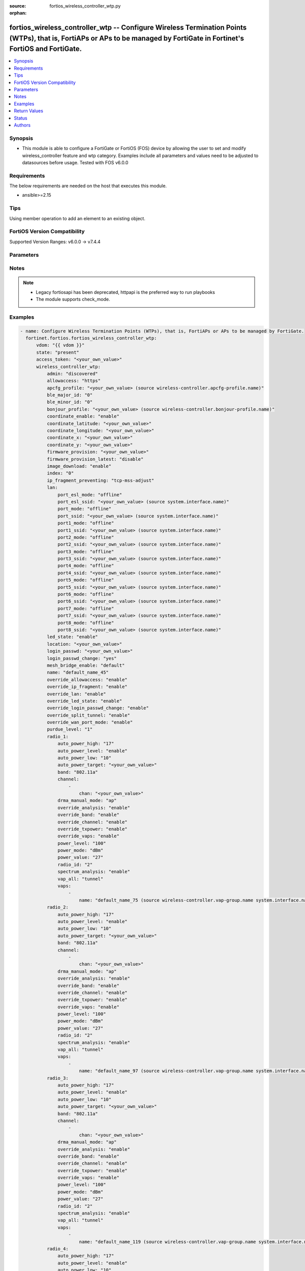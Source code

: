 :source: fortios_wireless_controller_wtp.py

:orphan:

.. fortios_wireless_controller_wtp:

fortios_wireless_controller_wtp -- Configure Wireless Termination Points (WTPs), that is, FortiAPs or APs to be managed by FortiGate in Fortinet's FortiOS and FortiGate.
+++++++++++++++++++++++++++++++++++++++++++++++++++++++++++++++++++++++++++++++++++++++++++++++++++++++++++++++++++++++++++++++++++++++++++++++++++++++++++++++++++++++++

.. versionadded:: 2.0.0

.. contents::
   :local:
   :depth: 1


Synopsis
--------
- This module is able to configure a FortiGate or FortiOS (FOS) device by allowing the user to set and modify wireless_controller feature and wtp category. Examples include all parameters and values need to be adjusted to datasources before usage. Tested with FOS v6.0.0



Requirements
------------
The below requirements are needed on the host that executes this module.

- ansible>=2.15


Tips
----
Using member operation to add an element to an existing object.

FortiOS Version Compatibility
-----------------------------
Supported Version Ranges: v6.0.0 -> v7.4.4


Parameters
----------


.. raw:: html

    <ul>
    <li> <span class="li-head">access_token</span> - Token-based authentication. Generated from GUI of Fortigate. <span class="li-normal">type: str</span> <span class="li-required">required: false</span> </li>
    <li> <span class="li-head">enable_log</span> - Enable/Disable logging for task. <span class="li-normal">type: bool</span> <span class="li-required">required: false</span> <span class="li-normal">default: False</span> </li>
    <li> <span class="li-head">vdom</span> - Virtual domain, among those defined previously. A vdom is a virtual instance of the FortiGate that can be configured and used as a different unit. <span class="li-normal">type: str</span> <span class="li-normal">default: root</span> </li>
    <li> <span class="li-head">member_path</span> - Member attribute path to operate on. <span class="li-normal">type: str</span> </li>
    <li> <span class="li-head">member_state</span> - Add or delete a member under specified attribute path. <span class="li-normal">type: str</span> <span class="li-normal">choices: present, absent</span> </li>
    <li> <span class="li-head">state</span> - Indicates whether to create or remove the object. <span class="li-normal">type: str</span> <span class="li-required">required: true</span> <span class="li-normal">choices: present, absent</span> </li>
    <li> <span class="li-head">wireless_controller_wtp</span> - Configure Wireless Termination Points (WTPs), that is, FortiAPs or APs to be managed by FortiGate. <span class="li-normal">type: dict</span>
 <a id='label0' href="javascript:ContentClick('label1', 'label0');" onmouseover="ContentPreview('label1');" onmouseout="ContentUnpreview('label1');" title="click to collapse or expand..."> more... </a>
 <div id="label1" style="display:none">
 <table border="1">
 <tr>
 <td></td><td colspan="1">Supported Version Ranges</td>
 </tr>
 <tr>
 <td>wireless_controller_wtp</td>
 <td><code class="docutils literal notranslate">v6.0.0 -> 7.4.4 </code></td>
 </tr>
 </table>
 </div>
 </li>
        <ul class="ul-self">
        <li> <span class="li-head">admin</span> - Configure how the FortiGate operating as a wireless controller discovers and manages this WTP, AP or FortiAP. <span class="li-normal">type: str</span> <span class="li-normal">choices: discovered, disable, enable</span>
 <a id='label2' href="javascript:ContentClick('label3', 'label2');" onmouseover="ContentPreview('label3');" onmouseout="ContentUnpreview('label3');" title="click to collapse or expand..."> more... </a>
 <div id="label3" style="display:none">
 <table border="1">
 <tr>
 <td></td>
 <td colspan="1">Supported Version Ranges</td>
 </tr>
 <tr>
 <td>admin</td>
 <td><code class="docutils literal notranslate">v6.0.0 -> 7.4.4 </code></td>
 </tr>
 <tr>
 <td>[discovered]</td>
 <td><code class="docutils literal notranslate">v6.0.0 -> 7.4.4</code></td>
 <tr>
 <td>[disable]</td>
 <td><code class="docutils literal notranslate">v6.0.0 -> 7.4.4</code></td>
 <tr>
 <td>[enable]</td>
 <td><code class="docutils literal notranslate">v6.0.0 -> 7.4.4</code></td>
 </table>
 </div>
 </li>
        <li> <span class="li-head">allowaccess</span> - Control management access to the managed WTP, FortiAP, or AP. Separate entries with a space. <span class="li-normal">type: list</span> <span class="li-normal">choices: https, ssh, snmp, telnet, http</span>
 <a id='label4' href="javascript:ContentClick('label5', 'label4');" onmouseover="ContentPreview('label5');" onmouseout="ContentUnpreview('label5');" title="click to collapse or expand..."> more... </a>
 <div id="label5" style="display:none">
 <table border="1">
 <tr>
 <td></td>
 <td colspan="1">Supported Version Ranges</td>
 </tr>
 <tr>
 <td>allowaccess</td>
 <td><code class="docutils literal notranslate">v6.0.0 -> 7.4.4 </code></td>
 </tr>
 <tr>
 <td>[https]</td>
 <td><code class="docutils literal notranslate">v6.0.0 -> 7.4.4</code></td>
 <tr>
 <td>[ssh]</td>
 <td><code class="docutils literal notranslate">v6.0.0 -> 7.4.4</code></td>
 <tr>
 <td>[snmp]</td>
 <td><code class="docutils literal notranslate">v6.2.0 -> 7.4.4</code></td>
 </tr>
 <tr>
 <td>[telnet]</td>
 <td><code class="docutils literal notranslate">v6.0.0 -> v6.0.11</code></td>
 </tr>
 <tr>
 <td>[http]</td>
 <td><code class="docutils literal notranslate">v6.0.0 -> v6.0.11</code></td>
 </tr>
 </table>
 </div>
 </li>
        <li> <span class="li-head">apcfg_profile</span> - AP local configuration profile name. Source wireless-controller.apcfg-profile.name. <span class="li-normal">type: str</span>
 <a id='label6' href="javascript:ContentClick('label7', 'label6');" onmouseover="ContentPreview('label7');" onmouseout="ContentUnpreview('label7');" title="click to collapse or expand..."> more... </a>
 <div id="label7" style="display:none">
 <table border="1">
 <tr>
 <td></td>
 <td colspan="1">Supported Version Ranges</td>
 </tr>
 <tr>
 <td>apcfg_profile</td>
 <td><code class="docutils literal notranslate">v6.4.0 -> 7.4.4 </code></td>
 </tr>
 </table>
 </div>
 </li>
        <li> <span class="li-head">ble_major_id</span> - Override BLE Major ID. <span class="li-normal">type: int</span>
 <a id='label8' href="javascript:ContentClick('label9', 'label8');" onmouseover="ContentPreview('label9');" onmouseout="ContentUnpreview('label9');" title="click to collapse or expand..."> more... </a>
 <div id="label9" style="display:none">
 <table border="1">
 <tr>
 <td></td>
 <td colspan="1">Supported Version Ranges</td>
 </tr>
 <tr>
 <td>ble_major_id</td>
 <td><code class="docutils literal notranslate">v7.4.1 -> 7.4.4 </code></td>
 </tr>
 </table>
 </div>
 </li>
        <li> <span class="li-head">ble_minor_id</span> - Override BLE Minor ID. <span class="li-normal">type: int</span>
 <a id='label10' href="javascript:ContentClick('label11', 'label10');" onmouseover="ContentPreview('label11');" onmouseout="ContentUnpreview('label11');" title="click to collapse or expand..."> more... </a>
 <div id="label11" style="display:none">
 <table border="1">
 <tr>
 <td></td>
 <td colspan="1">Supported Version Ranges</td>
 </tr>
 <tr>
 <td>ble_minor_id</td>
 <td><code class="docutils literal notranslate">v7.4.1 -> 7.4.4 </code></td>
 </tr>
 </table>
 </div>
 </li>
        <li> <span class="li-head">bonjour_profile</span> - Bonjour profile name. Source wireless-controller.bonjour-profile.name. <span class="li-normal">type: str</span>
 <a id='label12' href="javascript:ContentClick('label13', 'label12');" onmouseover="ContentPreview('label13');" onmouseout="ContentUnpreview('label13');" title="click to collapse or expand..."> more... </a>
 <div id="label13" style="display:none">
 <table border="1">
 <tr>
 <td></td>
 <td colspan="1">Supported Version Ranges</td>
 </tr>
 <tr>
 <td>bonjour_profile</td>
 <td><code class="docutils literal notranslate">v6.0.0 -> 7.4.4 </code></td>
 </tr>
 </table>
 </div>
 </li>
        <li> <span class="li-head">coordinate_enable</span> - Enable/disable WTP coordinates (X,Y axis). <span class="li-normal">type: str</span> <span class="li-normal">choices: enable, disable</span>
 <a id='label14' href="javascript:ContentClick('label15', 'label14');" onmouseover="ContentPreview('label15');" onmouseout="ContentUnpreview('label15');" title="click to collapse or expand..."> more... </a>
 <div id="label15" style="display:none">
 <table border="1">
 <tr>
 <td></td>
 <td colspan="1">Supported Version Ranges</td>
 </tr>
 <tr>
 <td>coordinate_enable</td>
 <td><code class="docutils literal notranslate">v6.0.0 -> v6.0.11 </code></td>
 </tr>
 <tr>
 <td>[enable]</td>
 <td><code class="docutils literal notranslate">v6.0.0 -> v6.0.11</code></td>
 <tr>
 <td>[disable]</td>
 <td><code class="docutils literal notranslate">v6.0.0 -> v6.0.11</code></td>
 </table>
 </div>
 </li>
        <li> <span class="li-head">coordinate_latitude</span> - WTP latitude coordinate. <span class="li-normal">type: str</span>
 <a id='label16' href="javascript:ContentClick('label17', 'label16');" onmouseover="ContentPreview('label17');" onmouseout="ContentUnpreview('label17');" title="click to collapse or expand..."> more... </a>
 <div id="label17" style="display:none">
 <table border="1">
 <tr>
 <td></td>
 <td colspan="1">Supported Version Ranges</td>
 </tr>
 <tr>
 <td>coordinate_latitude</td>
 <td><code class="docutils literal notranslate">v6.0.0 -> 7.4.4 </code></td>
 </tr>
 </table>
 </div>
 </li>
        <li> <span class="li-head">coordinate_longitude</span> - WTP longitude coordinate. <span class="li-normal">type: str</span>
 <a id='label18' href="javascript:ContentClick('label19', 'label18');" onmouseover="ContentPreview('label19');" onmouseout="ContentUnpreview('label19');" title="click to collapse or expand..."> more... </a>
 <div id="label19" style="display:none">
 <table border="1">
 <tr>
 <td></td>
 <td colspan="1">Supported Version Ranges</td>
 </tr>
 <tr>
 <td>coordinate_longitude</td>
 <td><code class="docutils literal notranslate">v6.0.0 -> 7.4.4 </code></td>
 </tr>
 </table>
 </div>
 </li>
        <li> <span class="li-head">coordinate_x</span> - X axis coordinate. <span class="li-normal">type: str</span>
 <a id='label20' href="javascript:ContentClick('label21', 'label20');" onmouseover="ContentPreview('label21');" onmouseout="ContentUnpreview('label21');" title="click to collapse or expand..."> more... </a>
 <div id="label21" style="display:none">
 <table border="1">
 <tr>
 <td></td>
 <td colspan="1">Supported Version Ranges</td>
 </tr>
 <tr>
 <td>coordinate_x</td>
 <td><code class="docutils literal notranslate">v6.0.0 -> v6.0.11 </code></td>
 </tr>
 </table>
 </div>
 </li>
        <li> <span class="li-head">coordinate_y</span> - Y axis coordinate. <span class="li-normal">type: str</span>
 <a id='label22' href="javascript:ContentClick('label23', 'label22');" onmouseover="ContentPreview('label23');" onmouseout="ContentUnpreview('label23');" title="click to collapse or expand..."> more... </a>
 <div id="label23" style="display:none">
 <table border="1">
 <tr>
 <td></td>
 <td colspan="1">Supported Version Ranges</td>
 </tr>
 <tr>
 <td>coordinate_y</td>
 <td><code class="docutils literal notranslate">v6.0.0 -> v6.0.11 </code></td>
 </tr>
 </table>
 </div>
 </li>
        <li> <span class="li-head">firmware_provision</span> - Firmware version to provision to this FortiAP on bootup (major.minor.build, i.e. 6.2.1234). <span class="li-normal">type: str</span>
 <a id='label24' href="javascript:ContentClick('label25', 'label24');" onmouseover="ContentPreview('label25');" onmouseout="ContentUnpreview('label25');" title="click to collapse or expand..."> more... </a>
 <div id="label25" style="display:none">
 <table border="1">
 <tr>
 <td></td>
 <td colspan="1">Supported Version Ranges</td>
 </tr>
 <tr>
 <td>firmware_provision</td>
 <td><code class="docutils literal notranslate">v6.4.0 -> 7.4.4 </code></td>
 </tr>
 </table>
 </div>
 </li>
        <li> <span class="li-head">firmware_provision_latest</span> - Enable/disable one-time automatic provisioning of the latest firmware version. <span class="li-normal">type: str</span> <span class="li-normal">choices: disable, once</span>
 <a id='label26' href="javascript:ContentClick('label27', 'label26');" onmouseover="ContentPreview('label27');" onmouseout="ContentUnpreview('label27');" title="click to collapse or expand..."> more... </a>
 <div id="label27" style="display:none">
 <table border="1">
 <tr>
 <td></td>
 <td colspan="1">Supported Version Ranges</td>
 </tr>
 <tr>
 <td>firmware_provision_latest</td>
 <td><code class="docutils literal notranslate">v7.0.2 -> 7.4.4 </code></td>
 </tr>
 <tr>
 <td>[disable]</td>
 <td><code class="docutils literal notranslate">v7.0.2 -> 7.4.4</code></td>
 <tr>
 <td>[once]</td>
 <td><code class="docutils literal notranslate">v7.0.2 -> 7.4.4</code></td>
 </table>
 </div>
 </li>
        <li> <span class="li-head">image_download</span> - Enable/disable WTP image download. <span class="li-normal">type: str</span> <span class="li-normal">choices: enable, disable</span>
 <a id='label28' href="javascript:ContentClick('label29', 'label28');" onmouseover="ContentPreview('label29');" onmouseout="ContentUnpreview('label29');" title="click to collapse or expand..."> more... </a>
 <div id="label29" style="display:none">
 <table border="1">
 <tr>
 <td></td>
 <td colspan="1">Supported Version Ranges</td>
 </tr>
 <tr>
 <td>image_download</td>
 <td><code class="docutils literal notranslate">v6.0.0 -> 7.4.4 </code></td>
 </tr>
 <tr>
 <td>[enable]</td>
 <td><code class="docutils literal notranslate">v6.0.0 -> 7.4.4</code></td>
 <tr>
 <td>[disable]</td>
 <td><code class="docutils literal notranslate">v6.0.0 -> 7.4.4</code></td>
 </table>
 </div>
 </li>
        <li> <span class="li-head">index</span> - Index (0 - 4294967295). <span class="li-normal">type: int</span>
 <a id='label30' href="javascript:ContentClick('label31', 'label30');" onmouseover="ContentPreview('label31');" onmouseout="ContentUnpreview('label31');" title="click to collapse or expand..."> more... </a>
 <div id="label31" style="display:none">
 <table border="1">
 <tr>
 <td></td>
 <td colspan="2">Supported Version Ranges</td>
 </tr>
 <tr>
 <td>index</td>
 <td><code class="docutils literal notranslate">v6.0.0 -> v7.0.5 </code></td>
 <td><code class="docutils literal notranslate">v7.2.0 -> v7.2.0 </code></td>
 </tr>
 </table>
 </div>
 </li>
        <li> <span class="li-head">ip_fragment_preventing</span> - Method(s) by which IP fragmentation is prevented for control and data packets through CAPWAP tunnel . <span class="li-normal">type: list</span> <span class="li-normal">choices: tcp-mss-adjust, icmp-unreachable</span>
 <a id='label32' href="javascript:ContentClick('label33', 'label32');" onmouseover="ContentPreview('label33');" onmouseout="ContentUnpreview('label33');" title="click to collapse or expand..."> more... </a>
 <div id="label33" style="display:none">
 <table border="1">
 <tr>
 <td></td>
 <td colspan="1">Supported Version Ranges</td>
 </tr>
 <tr>
 <td>ip_fragment_preventing</td>
 <td><code class="docutils literal notranslate">v6.0.0 -> 7.4.4 </code></td>
 </tr>
 <tr>
 <td>[tcp-mss-adjust]</td>
 <td><code class="docutils literal notranslate">v6.0.0 -> 7.4.4</code></td>
 <tr>
 <td>[icmp-unreachable]</td>
 <td><code class="docutils literal notranslate">v6.0.0 -> 7.4.4</code></td>
 </table>
 </div>
 </li>
        <li> <span class="li-head">lan</span> - WTP LAN port mapping. <span class="li-normal">type: dict</span>
 <a id='label34' href="javascript:ContentClick('label35', 'label34');" onmouseover="ContentPreview('label35');" onmouseout="ContentUnpreview('label35');" title="click to collapse or expand..."> more... </a>
 <div id="label35" style="display:none">
 <table border="1">
 <tr>
 <td></td><td colspan="1">Supported Version Ranges</td>
 </tr>
 <tr>
 <td>lan</td>
 <td><code class="docutils literal notranslate">v6.0.0 -> 7.4.4 </code></td>
 </tr>
 </table>
 </div>
 </li>
            <ul class="ul-self">
            <li> <span class="li-head">port_esl_mode</span> - ESL port mode. <span class="li-normal">type: str</span> <span class="li-normal">choices: offline, nat-to-wan, bridge-to-wan, bridge-to-ssid</span>
 <a id='label36' href="javascript:ContentClick('label37', 'label36');" onmouseover="ContentPreview('label37');" onmouseout="ContentUnpreview('label37');" title="click to collapse or expand..."> more... </a>
 <div id="label37" style="display:none">
 <table border="1">
 <tr>
 <td></td>
 <td colspan="2">Supported Version Ranges</td>
 </tr>
 <tr>
 <td>port_esl_mode</td>
 <td><code class="docutils literal notranslate">v6.4.0 -> v6.4.0 </code></td>
 <td><code class="docutils literal notranslate">v6.4.4 -> 7.4.4 </code></td>
 </tr>
 <tr>
 <td>[offline]</td>
 <td><code class="docutils literal notranslate">v6.4.0 -> v6.4.0</code></td>
 <tr>
 <td>[nat-to-wan]</td>
 <td><code class="docutils literal notranslate">v6.4.0 -> v6.4.0</code></td>
 <tr>
 <td>[bridge-to-wan]</td>
 <td><code class="docutils literal notranslate">v6.4.0 -> v6.4.0</code></td>
 <tr>
 <td>[bridge-to-ssid]</td>
 <td><code class="docutils literal notranslate">v6.4.0 -> v6.4.0</code></td>
 </table>
 </div>
 </li>
            <li> <span class="li-head">port_esl_ssid</span> - Bridge ESL port to SSID. Source system.interface.name. <span class="li-normal">type: str</span>
 <a id='label38' href="javascript:ContentClick('label39', 'label38');" onmouseover="ContentPreview('label39');" onmouseout="ContentUnpreview('label39');" title="click to collapse or expand..."> more... </a>
 <div id="label39" style="display:none">
 <table border="1">
 <tr>
 <td></td>
 <td colspan="2">Supported Version Ranges</td>
 </tr>
 <tr>
 <td>port_esl_ssid</td>
 <td><code class="docutils literal notranslate">v6.4.0 -> v6.4.0 </code></td>
 <td><code class="docutils literal notranslate">v6.4.4 -> 7.4.4 </code></td>
 </tr>
 </table>
 </div>
 </li>
            <li> <span class="li-head">port_mode</span> - LAN port mode. <span class="li-normal">type: str</span> <span class="li-normal">choices: offline, nat-to-wan, bridge-to-wan, bridge-to-ssid</span>
 <a id='label40' href="javascript:ContentClick('label41', 'label40');" onmouseover="ContentPreview('label41');" onmouseout="ContentUnpreview('label41');" title="click to collapse or expand..."> more... </a>
 <div id="label41" style="display:none">
 <table border="1">
 <tr>
 <td></td>
 <td colspan="1">Supported Version Ranges</td>
 </tr>
 <tr>
 <td>port_mode</td>
 <td><code class="docutils literal notranslate">v6.0.0 -> 7.4.4 </code></td>
 </tr>
 <tr>
 <td>[offline]</td>
 <td><code class="docutils literal notranslate">v6.0.0 -> 7.4.4</code></td>
 <tr>
 <td>[nat-to-wan]</td>
 <td><code class="docutils literal notranslate">v6.0.0 -> 7.4.4</code></td>
 <tr>
 <td>[bridge-to-wan]</td>
 <td><code class="docutils literal notranslate">v6.0.0 -> 7.4.4</code></td>
 <tr>
 <td>[bridge-to-ssid]</td>
 <td><code class="docutils literal notranslate">v6.0.0 -> 7.4.4</code></td>
 </table>
 </div>
 </li>
            <li> <span class="li-head">port_ssid</span> - Bridge LAN port to SSID. Source system.interface.name. <span class="li-normal">type: str</span>
 <a id='label42' href="javascript:ContentClick('label43', 'label42');" onmouseover="ContentPreview('label43');" onmouseout="ContentUnpreview('label43');" title="click to collapse or expand..."> more... </a>
 <div id="label43" style="display:none">
 <table border="1">
 <tr>
 <td></td>
 <td colspan="1">Supported Version Ranges</td>
 </tr>
 <tr>
 <td>port_ssid</td>
 <td><code class="docutils literal notranslate">v6.0.0 -> 7.4.4 </code></td>
 </tr>
 </table>
 </div>
 </li>
            <li> <span class="li-head">port1_mode</span> - LAN port 1 mode. <span class="li-normal">type: str</span> <span class="li-normal">choices: offline, nat-to-wan, bridge-to-wan, bridge-to-ssid</span>
 <a id='label44' href="javascript:ContentClick('label45', 'label44');" onmouseover="ContentPreview('label45');" onmouseout="ContentUnpreview('label45');" title="click to collapse or expand..."> more... </a>
 <div id="label45" style="display:none">
 <table border="1">
 <tr>
 <td></td>
 <td colspan="1">Supported Version Ranges</td>
 </tr>
 <tr>
 <td>port1_mode</td>
 <td><code class="docutils literal notranslate">v6.0.0 -> 7.4.4 </code></td>
 </tr>
 <tr>
 <td>[offline]</td>
 <td><code class="docutils literal notranslate">v6.0.0 -> 7.4.4</code></td>
 <tr>
 <td>[nat-to-wan]</td>
 <td><code class="docutils literal notranslate">v6.0.0 -> 7.4.4</code></td>
 <tr>
 <td>[bridge-to-wan]</td>
 <td><code class="docutils literal notranslate">v6.0.0 -> 7.4.4</code></td>
 <tr>
 <td>[bridge-to-ssid]</td>
 <td><code class="docutils literal notranslate">v6.0.0 -> 7.4.4</code></td>
 </table>
 </div>
 </li>
            <li> <span class="li-head">port1_ssid</span> - Bridge LAN port 1 to SSID. Source system.interface.name. <span class="li-normal">type: str</span>
 <a id='label46' href="javascript:ContentClick('label47', 'label46');" onmouseover="ContentPreview('label47');" onmouseout="ContentUnpreview('label47');" title="click to collapse or expand..."> more... </a>
 <div id="label47" style="display:none">
 <table border="1">
 <tr>
 <td></td>
 <td colspan="1">Supported Version Ranges</td>
 </tr>
 <tr>
 <td>port1_ssid</td>
 <td><code class="docutils literal notranslate">v6.0.0 -> 7.4.4 </code></td>
 </tr>
 </table>
 </div>
 </li>
            <li> <span class="li-head">port2_mode</span> - LAN port 2 mode. <span class="li-normal">type: str</span> <span class="li-normal">choices: offline, nat-to-wan, bridge-to-wan, bridge-to-ssid</span>
 <a id='label48' href="javascript:ContentClick('label49', 'label48');" onmouseover="ContentPreview('label49');" onmouseout="ContentUnpreview('label49');" title="click to collapse or expand..."> more... </a>
 <div id="label49" style="display:none">
 <table border="1">
 <tr>
 <td></td>
 <td colspan="1">Supported Version Ranges</td>
 </tr>
 <tr>
 <td>port2_mode</td>
 <td><code class="docutils literal notranslate">v6.0.0 -> 7.4.4 </code></td>
 </tr>
 <tr>
 <td>[offline]</td>
 <td><code class="docutils literal notranslate">v6.0.0 -> 7.4.4</code></td>
 <tr>
 <td>[nat-to-wan]</td>
 <td><code class="docutils literal notranslate">v6.0.0 -> 7.4.4</code></td>
 <tr>
 <td>[bridge-to-wan]</td>
 <td><code class="docutils literal notranslate">v6.0.0 -> 7.4.4</code></td>
 <tr>
 <td>[bridge-to-ssid]</td>
 <td><code class="docutils literal notranslate">v6.0.0 -> 7.4.4</code></td>
 </table>
 </div>
 </li>
            <li> <span class="li-head">port2_ssid</span> - Bridge LAN port 2 to SSID. Source system.interface.name. <span class="li-normal">type: str</span>
 <a id='label50' href="javascript:ContentClick('label51', 'label50');" onmouseover="ContentPreview('label51');" onmouseout="ContentUnpreview('label51');" title="click to collapse or expand..."> more... </a>
 <div id="label51" style="display:none">
 <table border="1">
 <tr>
 <td></td>
 <td colspan="1">Supported Version Ranges</td>
 </tr>
 <tr>
 <td>port2_ssid</td>
 <td><code class="docutils literal notranslate">v6.0.0 -> 7.4.4 </code></td>
 </tr>
 </table>
 </div>
 </li>
            <li> <span class="li-head">port3_mode</span> - LAN port 3 mode. <span class="li-normal">type: str</span> <span class="li-normal">choices: offline, nat-to-wan, bridge-to-wan, bridge-to-ssid</span>
 <a id='label52' href="javascript:ContentClick('label53', 'label52');" onmouseover="ContentPreview('label53');" onmouseout="ContentUnpreview('label53');" title="click to collapse or expand..."> more... </a>
 <div id="label53" style="display:none">
 <table border="1">
 <tr>
 <td></td>
 <td colspan="1">Supported Version Ranges</td>
 </tr>
 <tr>
 <td>port3_mode</td>
 <td><code class="docutils literal notranslate">v6.0.0 -> 7.4.4 </code></td>
 </tr>
 <tr>
 <td>[offline]</td>
 <td><code class="docutils literal notranslate">v6.0.0 -> 7.4.4</code></td>
 <tr>
 <td>[nat-to-wan]</td>
 <td><code class="docutils literal notranslate">v6.0.0 -> 7.4.4</code></td>
 <tr>
 <td>[bridge-to-wan]</td>
 <td><code class="docutils literal notranslate">v6.0.0 -> 7.4.4</code></td>
 <tr>
 <td>[bridge-to-ssid]</td>
 <td><code class="docutils literal notranslate">v6.0.0 -> 7.4.4</code></td>
 </table>
 </div>
 </li>
            <li> <span class="li-head">port3_ssid</span> - Bridge LAN port 3 to SSID. Source system.interface.name. <span class="li-normal">type: str</span>
 <a id='label54' href="javascript:ContentClick('label55', 'label54');" onmouseover="ContentPreview('label55');" onmouseout="ContentUnpreview('label55');" title="click to collapse or expand..."> more... </a>
 <div id="label55" style="display:none">
 <table border="1">
 <tr>
 <td></td>
 <td colspan="1">Supported Version Ranges</td>
 </tr>
 <tr>
 <td>port3_ssid</td>
 <td><code class="docutils literal notranslate">v6.0.0 -> 7.4.4 </code></td>
 </tr>
 </table>
 </div>
 </li>
            <li> <span class="li-head">port4_mode</span> - LAN port 4 mode. <span class="li-normal">type: str</span> <span class="li-normal">choices: offline, nat-to-wan, bridge-to-wan, bridge-to-ssid</span>
 <a id='label56' href="javascript:ContentClick('label57', 'label56');" onmouseover="ContentPreview('label57');" onmouseout="ContentUnpreview('label57');" title="click to collapse or expand..."> more... </a>
 <div id="label57" style="display:none">
 <table border="1">
 <tr>
 <td></td>
 <td colspan="1">Supported Version Ranges</td>
 </tr>
 <tr>
 <td>port4_mode</td>
 <td><code class="docutils literal notranslate">v6.0.0 -> 7.4.4 </code></td>
 </tr>
 <tr>
 <td>[offline]</td>
 <td><code class="docutils literal notranslate">v6.0.0 -> 7.4.4</code></td>
 <tr>
 <td>[nat-to-wan]</td>
 <td><code class="docutils literal notranslate">v6.0.0 -> 7.4.4</code></td>
 <tr>
 <td>[bridge-to-wan]</td>
 <td><code class="docutils literal notranslate">v6.0.0 -> 7.4.4</code></td>
 <tr>
 <td>[bridge-to-ssid]</td>
 <td><code class="docutils literal notranslate">v6.0.0 -> 7.4.4</code></td>
 </table>
 </div>
 </li>
            <li> <span class="li-head">port4_ssid</span> - Bridge LAN port 4 to SSID. Source system.interface.name. <span class="li-normal">type: str</span>
 <a id='label58' href="javascript:ContentClick('label59', 'label58');" onmouseover="ContentPreview('label59');" onmouseout="ContentUnpreview('label59');" title="click to collapse or expand..."> more... </a>
 <div id="label59" style="display:none">
 <table border="1">
 <tr>
 <td></td>
 <td colspan="1">Supported Version Ranges</td>
 </tr>
 <tr>
 <td>port4_ssid</td>
 <td><code class="docutils literal notranslate">v6.0.0 -> 7.4.4 </code></td>
 </tr>
 </table>
 </div>
 </li>
            <li> <span class="li-head">port5_mode</span> - LAN port 5 mode. <span class="li-normal">type: str</span> <span class="li-normal">choices: offline, nat-to-wan, bridge-to-wan, bridge-to-ssid</span>
 <a id='label60' href="javascript:ContentClick('label61', 'label60');" onmouseover="ContentPreview('label61');" onmouseout="ContentUnpreview('label61');" title="click to collapse or expand..."> more... </a>
 <div id="label61" style="display:none">
 <table border="1">
 <tr>
 <td></td>
 <td colspan="1">Supported Version Ranges</td>
 </tr>
 <tr>
 <td>port5_mode</td>
 <td><code class="docutils literal notranslate">v6.0.0 -> 7.4.4 </code></td>
 </tr>
 <tr>
 <td>[offline]</td>
 <td><code class="docutils literal notranslate">v6.0.0 -> 7.4.4</code></td>
 <tr>
 <td>[nat-to-wan]</td>
 <td><code class="docutils literal notranslate">v6.0.0 -> 7.4.4</code></td>
 <tr>
 <td>[bridge-to-wan]</td>
 <td><code class="docutils literal notranslate">v6.0.0 -> 7.4.4</code></td>
 <tr>
 <td>[bridge-to-ssid]</td>
 <td><code class="docutils literal notranslate">v6.0.0 -> 7.4.4</code></td>
 </table>
 </div>
 </li>
            <li> <span class="li-head">port5_ssid</span> - Bridge LAN port 5 to SSID. Source system.interface.name. <span class="li-normal">type: str</span>
 <a id='label62' href="javascript:ContentClick('label63', 'label62');" onmouseover="ContentPreview('label63');" onmouseout="ContentUnpreview('label63');" title="click to collapse or expand..."> more... </a>
 <div id="label63" style="display:none">
 <table border="1">
 <tr>
 <td></td>
 <td colspan="1">Supported Version Ranges</td>
 </tr>
 <tr>
 <td>port5_ssid</td>
 <td><code class="docutils literal notranslate">v6.0.0 -> 7.4.4 </code></td>
 </tr>
 </table>
 </div>
 </li>
            <li> <span class="li-head">port6_mode</span> - LAN port 6 mode. <span class="li-normal">type: str</span> <span class="li-normal">choices: offline, nat-to-wan, bridge-to-wan, bridge-to-ssid</span>
 <a id='label64' href="javascript:ContentClick('label65', 'label64');" onmouseover="ContentPreview('label65');" onmouseout="ContentUnpreview('label65');" title="click to collapse or expand..."> more... </a>
 <div id="label65" style="display:none">
 <table border="1">
 <tr>
 <td></td>
 <td colspan="1">Supported Version Ranges</td>
 </tr>
 <tr>
 <td>port6_mode</td>
 <td><code class="docutils literal notranslate">v6.0.0 -> 7.4.4 </code></td>
 </tr>
 <tr>
 <td>[offline]</td>
 <td><code class="docutils literal notranslate">v6.0.0 -> 7.4.4</code></td>
 <tr>
 <td>[nat-to-wan]</td>
 <td><code class="docutils literal notranslate">v6.0.0 -> 7.4.4</code></td>
 <tr>
 <td>[bridge-to-wan]</td>
 <td><code class="docutils literal notranslate">v6.0.0 -> 7.4.4</code></td>
 <tr>
 <td>[bridge-to-ssid]</td>
 <td><code class="docutils literal notranslate">v6.0.0 -> 7.4.4</code></td>
 </table>
 </div>
 </li>
            <li> <span class="li-head">port6_ssid</span> - Bridge LAN port 6 to SSID. Source system.interface.name. <span class="li-normal">type: str</span>
 <a id='label66' href="javascript:ContentClick('label67', 'label66');" onmouseover="ContentPreview('label67');" onmouseout="ContentUnpreview('label67');" title="click to collapse or expand..."> more... </a>
 <div id="label67" style="display:none">
 <table border="1">
 <tr>
 <td></td>
 <td colspan="1">Supported Version Ranges</td>
 </tr>
 <tr>
 <td>port6_ssid</td>
 <td><code class="docutils literal notranslate">v6.0.0 -> 7.4.4 </code></td>
 </tr>
 </table>
 </div>
 </li>
            <li> <span class="li-head">port7_mode</span> - LAN port 7 mode. <span class="li-normal">type: str</span> <span class="li-normal">choices: offline, nat-to-wan, bridge-to-wan, bridge-to-ssid</span>
 <a id='label68' href="javascript:ContentClick('label69', 'label68');" onmouseover="ContentPreview('label69');" onmouseout="ContentUnpreview('label69');" title="click to collapse or expand..."> more... </a>
 <div id="label69" style="display:none">
 <table border="1">
 <tr>
 <td></td>
 <td colspan="1">Supported Version Ranges</td>
 </tr>
 <tr>
 <td>port7_mode</td>
 <td><code class="docutils literal notranslate">v6.0.0 -> 7.4.4 </code></td>
 </tr>
 <tr>
 <td>[offline]</td>
 <td><code class="docutils literal notranslate">v6.0.0 -> 7.4.4</code></td>
 <tr>
 <td>[nat-to-wan]</td>
 <td><code class="docutils literal notranslate">v6.0.0 -> 7.4.4</code></td>
 <tr>
 <td>[bridge-to-wan]</td>
 <td><code class="docutils literal notranslate">v6.0.0 -> 7.4.4</code></td>
 <tr>
 <td>[bridge-to-ssid]</td>
 <td><code class="docutils literal notranslate">v6.0.0 -> 7.4.4</code></td>
 </table>
 </div>
 </li>
            <li> <span class="li-head">port7_ssid</span> - Bridge LAN port 7 to SSID. Source system.interface.name. <span class="li-normal">type: str</span>
 <a id='label70' href="javascript:ContentClick('label71', 'label70');" onmouseover="ContentPreview('label71');" onmouseout="ContentUnpreview('label71');" title="click to collapse or expand..."> more... </a>
 <div id="label71" style="display:none">
 <table border="1">
 <tr>
 <td></td>
 <td colspan="1">Supported Version Ranges</td>
 </tr>
 <tr>
 <td>port7_ssid</td>
 <td><code class="docutils literal notranslate">v6.0.0 -> 7.4.4 </code></td>
 </tr>
 </table>
 </div>
 </li>
            <li> <span class="li-head">port8_mode</span> - LAN port 8 mode. <span class="li-normal">type: str</span> <span class="li-normal">choices: offline, nat-to-wan, bridge-to-wan, bridge-to-ssid</span>
 <a id='label72' href="javascript:ContentClick('label73', 'label72');" onmouseover="ContentPreview('label73');" onmouseout="ContentUnpreview('label73');" title="click to collapse or expand..."> more... </a>
 <div id="label73" style="display:none">
 <table border="1">
 <tr>
 <td></td>
 <td colspan="1">Supported Version Ranges</td>
 </tr>
 <tr>
 <td>port8_mode</td>
 <td><code class="docutils literal notranslate">v6.0.0 -> 7.4.4 </code></td>
 </tr>
 <tr>
 <td>[offline]</td>
 <td><code class="docutils literal notranslate">v6.0.0 -> 7.4.4</code></td>
 <tr>
 <td>[nat-to-wan]</td>
 <td><code class="docutils literal notranslate">v6.0.0 -> 7.4.4</code></td>
 <tr>
 <td>[bridge-to-wan]</td>
 <td><code class="docutils literal notranslate">v6.0.0 -> 7.4.4</code></td>
 <tr>
 <td>[bridge-to-ssid]</td>
 <td><code class="docutils literal notranslate">v6.0.0 -> 7.4.4</code></td>
 </table>
 </div>
 </li>
            <li> <span class="li-head">port8_ssid</span> - Bridge LAN port 8 to SSID. Source system.interface.name. <span class="li-normal">type: str</span>
 <a id='label74' href="javascript:ContentClick('label75', 'label74');" onmouseover="ContentPreview('label75');" onmouseout="ContentUnpreview('label75');" title="click to collapse or expand..."> more... </a>
 <div id="label75" style="display:none">
 <table border="1">
 <tr>
 <td></td>
 <td colspan="1">Supported Version Ranges</td>
 </tr>
 <tr>
 <td>port8_ssid</td>
 <td><code class="docutils literal notranslate">v6.0.0 -> 7.4.4 </code></td>
 </tr>
 </table>
 </div>
 </li>
            </ul>
        <li> <span class="li-head">led_state</span> - Enable to allow the FortiAPs LEDs to light. Disable to keep the LEDs off. You may want to keep the LEDs off so they are not distracting in low light areas etc. <span class="li-normal">type: str</span> <span class="li-normal">choices: enable, disable</span>
 <a id='label76' href="javascript:ContentClick('label77', 'label76');" onmouseover="ContentPreview('label77');" onmouseout="ContentUnpreview('label77');" title="click to collapse or expand..."> more... </a>
 <div id="label77" style="display:none">
 <table border="1">
 <tr>
 <td></td>
 <td colspan="1">Supported Version Ranges</td>
 </tr>
 <tr>
 <td>led_state</td>
 <td><code class="docutils literal notranslate">v6.0.0 -> 7.4.4 </code></td>
 </tr>
 <tr>
 <td>[enable]</td>
 <td><code class="docutils literal notranslate">v6.0.0 -> 7.4.4</code></td>
 <tr>
 <td>[disable]</td>
 <td><code class="docutils literal notranslate">v6.0.0 -> 7.4.4</code></td>
 </table>
 </div>
 </li>
        <li> <span class="li-head">location</span> - Field for describing the physical location of the WTP, AP or FortiAP. <span class="li-normal">type: str</span>
 <a id='label78' href="javascript:ContentClick('label79', 'label78');" onmouseover="ContentPreview('label79');" onmouseout="ContentUnpreview('label79');" title="click to collapse or expand..."> more... </a>
 <div id="label79" style="display:none">
 <table border="1">
 <tr>
 <td></td>
 <td colspan="1">Supported Version Ranges</td>
 </tr>
 <tr>
 <td>location</td>
 <td><code class="docutils literal notranslate">v6.0.0 -> 7.4.4 </code></td>
 </tr>
 </table>
 </div>
 </li>
        <li> <span class="li-head">login_passwd</span> - Set the managed WTP, FortiAP, or AP"s administrator password. <span class="li-normal">type: str</span>
 <a id='label80' href="javascript:ContentClick('label81', 'label80');" onmouseover="ContentPreview('label81');" onmouseout="ContentUnpreview('label81');" title="click to collapse or expand..."> more... </a>
 <div id="label81" style="display:none">
 <table border="1">
 <tr>
 <td></td>
 <td colspan="1">Supported Version Ranges</td>
 </tr>
 <tr>
 <td>login_passwd</td>
 <td><code class="docutils literal notranslate">v6.0.0 -> 7.4.4 </code></td>
 </tr>
 </table>
 </div>
 </li>
        <li> <span class="li-head">login_passwd_change</span> - Change or reset the administrator password of a managed WTP, FortiAP or AP (yes, default, or no). <span class="li-normal">type: str</span> <span class="li-normal">choices: yes, default, no</span>
 <a id='label82' href="javascript:ContentClick('label83', 'label82');" onmouseover="ContentPreview('label83');" onmouseout="ContentUnpreview('label83');" title="click to collapse or expand..."> more... </a>
 <div id="label83" style="display:none">
 <table border="1">
 <tr>
 <td></td>
 <td colspan="1">Supported Version Ranges</td>
 </tr>
 <tr>
 <td>login_passwd_change</td>
 <td><code class="docutils literal notranslate">v6.0.0 -> 7.4.4 </code></td>
 </tr>
 <tr>
 <td>[yes]</td>
 <td><code class="docutils literal notranslate">v6.0.0 -> 7.4.4</code></td>
 <tr>
 <td>[default]</td>
 <td><code class="docutils literal notranslate">v6.0.0 -> 7.4.4</code></td>
 <tr>
 <td>[no]</td>
 <td><code class="docutils literal notranslate">v6.0.0 -> 7.4.4</code></td>
 </table>
 </div>
 </li>
        <li> <span class="li-head">mesh_bridge_enable</span> - Enable/disable mesh Ethernet bridge when WTP is configured as a mesh branch/leaf AP. <span class="li-normal">type: str</span> <span class="li-normal">choices: default, enable, disable</span>
 <a id='label84' href="javascript:ContentClick('label85', 'label84');" onmouseover="ContentPreview('label85');" onmouseout="ContentUnpreview('label85');" title="click to collapse or expand..."> more... </a>
 <div id="label85" style="display:none">
 <table border="1">
 <tr>
 <td></td>
 <td colspan="1">Supported Version Ranges</td>
 </tr>
 <tr>
 <td>mesh_bridge_enable</td>
 <td><code class="docutils literal notranslate">v6.0.0 -> 7.4.4 </code></td>
 </tr>
 <tr>
 <td>[default]</td>
 <td><code class="docutils literal notranslate">v6.0.0 -> 7.4.4</code></td>
 <tr>
 <td>[enable]</td>
 <td><code class="docutils literal notranslate">v6.0.0 -> 7.4.4</code></td>
 <tr>
 <td>[disable]</td>
 <td><code class="docutils literal notranslate">v6.0.0 -> 7.4.4</code></td>
 </table>
 </div>
 </li>
        <li> <span class="li-head">name</span> - WTP, AP or FortiAP configuration name. <span class="li-normal">type: str</span>
 <a id='label86' href="javascript:ContentClick('label87', 'label86');" onmouseover="ContentPreview('label87');" onmouseout="ContentUnpreview('label87');" title="click to collapse or expand..."> more... </a>
 <div id="label87" style="display:none">
 <table border="1">
 <tr>
 <td></td>
 <td colspan="1">Supported Version Ranges</td>
 </tr>
 <tr>
 <td>name</td>
 <td><code class="docutils literal notranslate">v6.0.0 -> 7.4.4 </code></td>
 </tr>
 </table>
 </div>
 </li>
        <li> <span class="li-head">override_allowaccess</span> - Enable to override the WTP profile management access configuration. <span class="li-normal">type: str</span> <span class="li-normal">choices: enable, disable</span>
 <a id='label88' href="javascript:ContentClick('label89', 'label88');" onmouseover="ContentPreview('label89');" onmouseout="ContentUnpreview('label89');" title="click to collapse or expand..."> more... </a>
 <div id="label89" style="display:none">
 <table border="1">
 <tr>
 <td></td>
 <td colspan="1">Supported Version Ranges</td>
 </tr>
 <tr>
 <td>override_allowaccess</td>
 <td><code class="docutils literal notranslate">v6.0.0 -> 7.4.4 </code></td>
 </tr>
 <tr>
 <td>[enable]</td>
 <td><code class="docutils literal notranslate">v6.0.0 -> 7.4.4</code></td>
 <tr>
 <td>[disable]</td>
 <td><code class="docutils literal notranslate">v6.0.0 -> 7.4.4</code></td>
 </table>
 </div>
 </li>
        <li> <span class="li-head">override_ip_fragment</span> - Enable/disable overriding the WTP profile IP fragment prevention setting. <span class="li-normal">type: str</span> <span class="li-normal">choices: enable, disable</span>
 <a id='label90' href="javascript:ContentClick('label91', 'label90');" onmouseover="ContentPreview('label91');" onmouseout="ContentUnpreview('label91');" title="click to collapse or expand..."> more... </a>
 <div id="label91" style="display:none">
 <table border="1">
 <tr>
 <td></td>
 <td colspan="1">Supported Version Ranges</td>
 </tr>
 <tr>
 <td>override_ip_fragment</td>
 <td><code class="docutils literal notranslate">v6.0.0 -> 7.4.4 </code></td>
 </tr>
 <tr>
 <td>[enable]</td>
 <td><code class="docutils literal notranslate">v6.0.0 -> 7.4.4</code></td>
 <tr>
 <td>[disable]</td>
 <td><code class="docutils literal notranslate">v6.0.0 -> 7.4.4</code></td>
 </table>
 </div>
 </li>
        <li> <span class="li-head">override_lan</span> - Enable to override the WTP profile LAN port setting. <span class="li-normal">type: str</span> <span class="li-normal">choices: enable, disable</span>
 <a id='label92' href="javascript:ContentClick('label93', 'label92');" onmouseover="ContentPreview('label93');" onmouseout="ContentUnpreview('label93');" title="click to collapse or expand..."> more... </a>
 <div id="label93" style="display:none">
 <table border="1">
 <tr>
 <td></td>
 <td colspan="1">Supported Version Ranges</td>
 </tr>
 <tr>
 <td>override_lan</td>
 <td><code class="docutils literal notranslate">v6.0.0 -> 7.4.4 </code></td>
 </tr>
 <tr>
 <td>[enable]</td>
 <td><code class="docutils literal notranslate">v6.0.0 -> 7.4.4</code></td>
 <tr>
 <td>[disable]</td>
 <td><code class="docutils literal notranslate">v6.0.0 -> 7.4.4</code></td>
 </table>
 </div>
 </li>
        <li> <span class="li-head">override_led_state</span> - Enable to override the profile LED state setting for this FortiAP. You must enable this option to use the led-state command to turn off the FortiAP"s LEDs. <span class="li-normal">type: str</span> <span class="li-normal">choices: enable, disable</span>
 <a id='label94' href="javascript:ContentClick('label95', 'label94');" onmouseover="ContentPreview('label95');" onmouseout="ContentUnpreview('label95');" title="click to collapse or expand..."> more... </a>
 <div id="label95" style="display:none">
 <table border="1">
 <tr>
 <td></td>
 <td colspan="1">Supported Version Ranges</td>
 </tr>
 <tr>
 <td>override_led_state</td>
 <td><code class="docutils literal notranslate">v6.0.0 -> 7.4.4 </code></td>
 </tr>
 <tr>
 <td>[enable]</td>
 <td><code class="docutils literal notranslate">v6.0.0 -> 7.4.4</code></td>
 <tr>
 <td>[disable]</td>
 <td><code class="docutils literal notranslate">v6.0.0 -> 7.4.4</code></td>
 </table>
 </div>
 </li>
        <li> <span class="li-head">override_login_passwd_change</span> - Enable to override the WTP profile login-password (administrator password) setting. <span class="li-normal">type: str</span> <span class="li-normal">choices: enable, disable</span>
 <a id='label96' href="javascript:ContentClick('label97', 'label96');" onmouseover="ContentPreview('label97');" onmouseout="ContentUnpreview('label97');" title="click to collapse or expand..."> more... </a>
 <div id="label97" style="display:none">
 <table border="1">
 <tr>
 <td></td>
 <td colspan="1">Supported Version Ranges</td>
 </tr>
 <tr>
 <td>override_login_passwd_change</td>
 <td><code class="docutils literal notranslate">v6.0.0 -> 7.4.4 </code></td>
 </tr>
 <tr>
 <td>[enable]</td>
 <td><code class="docutils literal notranslate">v6.0.0 -> 7.4.4</code></td>
 <tr>
 <td>[disable]</td>
 <td><code class="docutils literal notranslate">v6.0.0 -> 7.4.4</code></td>
 </table>
 </div>
 </li>
        <li> <span class="li-head">override_split_tunnel</span> - Enable/disable overriding the WTP profile split tunneling setting. <span class="li-normal">type: str</span> <span class="li-normal">choices: enable, disable</span>
 <a id='label98' href="javascript:ContentClick('label99', 'label98');" onmouseover="ContentPreview('label99');" onmouseout="ContentUnpreview('label99');" title="click to collapse or expand..."> more... </a>
 <div id="label99" style="display:none">
 <table border="1">
 <tr>
 <td></td>
 <td colspan="1">Supported Version Ranges</td>
 </tr>
 <tr>
 <td>override_split_tunnel</td>
 <td><code class="docutils literal notranslate">v6.0.0 -> 7.4.4 </code></td>
 </tr>
 <tr>
 <td>[enable]</td>
 <td><code class="docutils literal notranslate">v6.0.0 -> 7.4.4</code></td>
 <tr>
 <td>[disable]</td>
 <td><code class="docutils literal notranslate">v6.0.0 -> 7.4.4</code></td>
 </table>
 </div>
 </li>
        <li> <span class="li-head">override_wan_port_mode</span> - Enable/disable overriding the wan-port-mode in the WTP profile. <span class="li-normal">type: str</span> <span class="li-normal">choices: enable, disable</span>
 <a id='label100' href="javascript:ContentClick('label101', 'label100');" onmouseover="ContentPreview('label101');" onmouseout="ContentUnpreview('label101');" title="click to collapse or expand..."> more... </a>
 <div id="label101" style="display:none">
 <table border="1">
 <tr>
 <td></td>
 <td colspan="1">Supported Version Ranges</td>
 </tr>
 <tr>
 <td>override_wan_port_mode</td>
 <td><code class="docutils literal notranslate">v6.0.0 -> 7.4.4 </code></td>
 </tr>
 <tr>
 <td>[enable]</td>
 <td><code class="docutils literal notranslate">v6.0.0 -> 7.4.4</code></td>
 <tr>
 <td>[disable]</td>
 <td><code class="docutils literal notranslate">v6.0.0 -> 7.4.4</code></td>
 </table>
 </div>
 </li>
        <li> <span class="li-head">purdue_level</span> - Purdue Level of this WTP. <span class="li-normal">type: str</span> <span class="li-normal">choices: 1, 1.5, 2, 2.5, 3, 3.5, 4, 5, 5.5</span>
 <a id='label102' href="javascript:ContentClick('label103', 'label102');" onmouseover="ContentPreview('label103');" onmouseout="ContentUnpreview('label103');" title="click to collapse or expand..."> more... </a>
 <div id="label103" style="display:none">
 <table border="1">
 <tr>
 <td></td>
 <td colspan="1">Supported Version Ranges</td>
 </tr>
 <tr>
 <td>purdue_level</td>
 <td><code class="docutils literal notranslate">v7.4.2 -> 7.4.4 </code></td>
 </tr>
 <tr>
 <td>[1]</td>
 <td><code class="docutils literal notranslate">v7.4.2 -> 7.4.4</code></td>
 <tr>
 <td>[1.5]</td>
 <td><code class="docutils literal notranslate">v7.4.2 -> 7.4.4</code></td>
 <tr>
 <td>[2]</td>
 <td><code class="docutils literal notranslate">v7.4.2 -> 7.4.4</code></td>
 <tr>
 <td>[2.5]</td>
 <td><code class="docutils literal notranslate">v7.4.2 -> 7.4.4</code></td>
 <tr>
 <td>[3]</td>
 <td><code class="docutils literal notranslate">v7.4.2 -> 7.4.4</code></td>
 <tr>
 <td>[3.5]</td>
 <td><code class="docutils literal notranslate">v7.4.2 -> 7.4.4</code></td>
 <tr>
 <td>[4]</td>
 <td><code class="docutils literal notranslate">v7.4.2 -> 7.4.4</code></td>
 <tr>
 <td>[5]</td>
 <td><code class="docutils literal notranslate">v7.4.2 -> 7.4.4</code></td>
 <tr>
 <td>[5.5]</td>
 <td><code class="docutils literal notranslate">v7.4.2 -> 7.4.4</code></td>
 </table>
 </div>
 </li>
        <li> <span class="li-head">radio_1</span> - Configuration options for radio 1. <span class="li-normal">type: dict</span>
 <a id='label104' href="javascript:ContentClick('label105', 'label104');" onmouseover="ContentPreview('label105');" onmouseout="ContentUnpreview('label105');" title="click to collapse or expand..."> more... </a>
 <div id="label105" style="display:none">
 <table border="1">
 <tr>
 <td></td><td colspan="1">Supported Version Ranges</td>
 </tr>
 <tr>
 <td>radio_1</td>
 <td><code class="docutils literal notranslate">v6.0.0 -> 7.4.4 </code></td>
 </tr>
 </table>
 </div>
 </li>
            <ul class="ul-self">
            <li> <span class="li-head">auto_power_high</span> - The upper bound of automatic transmit power adjustment in dBm (the actual range of transmit power depends on the AP platform type). <span class="li-normal">type: int</span>
 <a id='label106' href="javascript:ContentClick('label107', 'label106');" onmouseover="ContentPreview('label107');" onmouseout="ContentUnpreview('label107');" title="click to collapse or expand..."> more... </a>
 <div id="label107" style="display:none">
 <table border="1">
 <tr>
 <td></td>
 <td colspan="1">Supported Version Ranges</td>
 </tr>
 <tr>
 <td>auto_power_high</td>
 <td><code class="docutils literal notranslate">v6.0.0 -> 7.4.4 </code></td>
 </tr>
 </table>
 </div>
 </li>
            <li> <span class="li-head">auto_power_level</span> - Enable/disable automatic power-level adjustment to prevent co-channel interference . <span class="li-normal">type: str</span> <span class="li-normal">choices: enable, disable</span>
 <a id='label108' href="javascript:ContentClick('label109', 'label108');" onmouseover="ContentPreview('label109');" onmouseout="ContentUnpreview('label109');" title="click to collapse or expand..."> more... </a>
 <div id="label109" style="display:none">
 <table border="1">
 <tr>
 <td></td>
 <td colspan="1">Supported Version Ranges</td>
 </tr>
 <tr>
 <td>auto_power_level</td>
 <td><code class="docutils literal notranslate">v6.0.0 -> 7.4.4 </code></td>
 </tr>
 <tr>
 <td>[enable]</td>
 <td><code class="docutils literal notranslate">v6.0.0 -> 7.4.4</code></td>
 <tr>
 <td>[disable]</td>
 <td><code class="docutils literal notranslate">v6.0.0 -> 7.4.4</code></td>
 </table>
 </div>
 </li>
            <li> <span class="li-head">auto_power_low</span> - The lower bound of automatic transmit power adjustment in dBm (the actual range of transmit power depends on the AP platform type). <span class="li-normal">type: int</span>
 <a id='label110' href="javascript:ContentClick('label111', 'label110');" onmouseover="ContentPreview('label111');" onmouseout="ContentUnpreview('label111');" title="click to collapse or expand..."> more... </a>
 <div id="label111" style="display:none">
 <table border="1">
 <tr>
 <td></td>
 <td colspan="1">Supported Version Ranges</td>
 </tr>
 <tr>
 <td>auto_power_low</td>
 <td><code class="docutils literal notranslate">v6.0.0 -> 7.4.4 </code></td>
 </tr>
 </table>
 </div>
 </li>
            <li> <span class="li-head">auto_power_target</span> - Target of automatic transmit power adjustment in dBm (-95 to -20). <span class="li-normal">type: str</span>
 <a id='label112' href="javascript:ContentClick('label113', 'label112');" onmouseover="ContentPreview('label113');" onmouseout="ContentUnpreview('label113');" title="click to collapse or expand..."> more... </a>
 <div id="label113" style="display:none">
 <table border="1">
 <tr>
 <td></td>
 <td colspan="1">Supported Version Ranges</td>
 </tr>
 <tr>
 <td>auto_power_target</td>
 <td><code class="docutils literal notranslate">v6.4.4 -> 7.4.4 </code></td>
 </tr>
 </table>
 </div>
 </li>
            <li> <span class="li-head">band</span> - WiFi band that Radio 1 operates on. <span class="li-normal">type: list</span> <span class="li-normal">choices: 802.11a, 802.11b, 802.11g, 802.11n-2G, 802.11n-5G, 802.11ac-2G, 802.11ac-5G, 802.11ax-2G, 802.11ax-5G, 802.11ax-6G, 802.11be-2G, 802.11be-5G, 802.11be-6G, 802.11n, 802.11ac, 802.11ax, 802.11n,g-only, 802.11g-only, 802.11n-only, 802.11n-5G-only, 802.11ac,n-only, 802.11ac-only, 802.11ax,ac-only, 802.11ax,ac,n-only, 802.11ax-5G-only, 802.11ax,n-only, 802.11ax,n,g-only, 802.11ax-only</span>
 <a id='label114' href="javascript:ContentClick('label115', 'label114');" onmouseover="ContentPreview('label115');" onmouseout="ContentUnpreview('label115');" title="click to collapse or expand..."> more... </a>
 <div id="label115" style="display:none">
 <table border="1">
 <tr>
 <td></td>
 <td colspan="1">Supported Version Ranges</td>
 </tr>
 <tr>
 <td>band</td>
 <td><code class="docutils literal notranslate">v6.0.0 -> 7.4.4 </code></td>
 </tr>
 <tr>
 <td>[802.11a]</td>
 <td><code class="docutils literal notranslate">v6.0.0 -> 7.4.4</code></td>
 <tr>
 <td>[802.11b]</td>
 <td><code class="docutils literal notranslate">v6.0.0 -> 7.4.4</code></td>
 <tr>
 <td>[802.11g]</td>
 <td><code class="docutils literal notranslate">v6.0.0 -> 7.4.4</code></td>
 <tr>
 <td>[802.11n-2G]</td>
 <td><code class="docutils literal notranslate">v7.4.4 -> 7.4.4</code></td>
 </tr>
 <tr>
 <td>[802.11n-5G]</td>
 <td><code class="docutils literal notranslate">v6.0.0 -> 7.4.4</code></td>
 <tr>
 <td>[802.11ac-2G]</td>
 <td><code class="docutils literal notranslate">v6.4.0 -> v6.4.0</code></td>
 <td><code class="docutils literal notranslate">v6.4.4 -> 7.4.4</code></td>
 </tr>
 <tr>
 <td>[802.11ac-5G]</td>
 <td><code class="docutils literal notranslate">v7.4.4 -> 7.4.4</code></td>
 </tr>
 <tr>
 <td>[802.11ax-2G]</td>
 <td><code class="docutils literal notranslate">v7.4.4 -> 7.4.4</code></td>
 </tr>
 <tr>
 <td>[802.11ax-5G]</td>
 <td><code class="docutils literal notranslate">v6.2.0 -> 7.4.4</code></td>
 </tr>
 <tr>
 <td>[802.11ax-6G]</td>
 <td><code class="docutils literal notranslate">v7.0.8 -> v7.0.12</code></td>
 <td><code class="docutils literal notranslate">v7.2.1 -> 7.4.4</code></td>
 </tr>
 <tr>
 <td>[802.11be-2G]</td>
 <td><code class="docutils literal notranslate">v7.4.4 -> 7.4.4</code></td>
 </tr>
 <tr>
 <td>[802.11be-5G]</td>
 <td><code class="docutils literal notranslate">v7.4.4 -> 7.4.4</code></td>
 </tr>
 <tr>
 <td>[802.11be-6G]</td>
 <td><code class="docutils literal notranslate">v7.4.4 -> 7.4.4</code></td>
 </tr>
 <tr>
 <td>[802.11n]</td>
 <td><code class="docutils literal notranslate">v6.0.0 -> v7.4.3</code></td>
 </tr>
 <tr>
 <td>[802.11ac]</td>
 <td><code class="docutils literal notranslate">v6.0.0 -> v7.4.3</code></td>
 </tr>
 <tr>
 <td>[802.11ax]</td>
 <td><code class="docutils literal notranslate">v6.2.0 -> v7.4.3</code></td>
 </tr>
 <tr>
 <td>[802.11n,g-only]</td>
 <td><code class="docutils literal notranslate">v6.0.0 -> v7.4.3</code></td>
 </tr>
 <tr>
 <td>[802.11g-only]</td>
 <td><code class="docutils literal notranslate">v6.0.0 -> v7.4.3</code></td>
 </tr>
 <tr>
 <td>[802.11n-only]</td>
 <td><code class="docutils literal notranslate">v6.0.0 -> v7.4.3</code></td>
 </tr>
 <tr>
 <td>[802.11n-5G-only]</td>
 <td><code class="docutils literal notranslate">v6.0.0 -> v7.4.3</code></td>
 </tr>
 <tr>
 <td>[802.11ac,n-only]</td>
 <td><code class="docutils literal notranslate">v6.0.0 -> v7.4.3</code></td>
 </tr>
 <tr>
 <td>[802.11ac-only]</td>
 <td><code class="docutils literal notranslate">v6.0.0 -> v7.4.3</code></td>
 </tr>
 <tr>
 <td>[802.11ax,ac-only]</td>
 <td><code class="docutils literal notranslate">v6.2.0 -> v7.4.3</code></td>
 </tr>
 <tr>
 <td>[802.11ax,ac,n-only]</td>
 <td><code class="docutils literal notranslate">v6.2.0 -> v7.4.3</code></td>
 </tr>
 <tr>
 <td>[802.11ax-5G-only]</td>
 <td><code class="docutils literal notranslate">v6.2.0 -> v7.4.3</code></td>
 </tr>
 <tr>
 <td>[802.11ax,n-only]</td>
 <td><code class="docutils literal notranslate">v6.2.0 -> v7.4.3</code></td>
 </tr>
 <tr>
 <td>[802.11ax,n,g-only]</td>
 <td><code class="docutils literal notranslate">v6.2.0 -> v7.4.3</code></td>
 </tr>
 <tr>
 <td>[802.11ax-only]</td>
 <td><code class="docutils literal notranslate">v6.2.0 -> v7.4.3</code></td>
 </tr>
 </table>
 </div>
 </li>
            <li> <span class="li-head">channel</span> - Selected list of wireless radio channels. <span class="li-normal">type: list</span> <span style="font-family:'Courier New'" class="li-required">member_path: radio_1/channel:chan</span>
 <a id='label116' href="javascript:ContentClick('label117', 'label116');" onmouseover="ContentPreview('label117');" onmouseout="ContentUnpreview('label117');" title="click to collapse or expand..."> more... </a>
 <div id="label117" style="display:none">
 <table border="1">
 <tr>
 <td></td><td colspan="1">Supported Version Ranges</td>
 </tr>
 <tr>
 <td>channel</td>
 <td><code class="docutils literal notranslate">v6.0.0 -> 7.4.4 </code></td>
 </tr>
 </table>
 </div>
 </li>
                <ul class="ul-self">
                <li> <span class="li-head">chan</span> - Channel number. <span class="li-normal">type: str</span> <span class="li-required">required: true</span>
 <a id='label118' href="javascript:ContentClick('label119', 'label118');" onmouseover="ContentPreview('label119');" onmouseout="ContentUnpreview('label119');" title="click to collapse or expand..."> more... </a>
 <div id="label119" style="display:none">
 <table border="1">
 <tr>
 <td></td>
 <td colspan="1">Supported Version Ranges</td>
 </tr>
 <tr>
 <td>chan</td>
 <td><code class="docutils literal notranslate">v6.0.0 -> 7.4.4 </code></td>
 </tr>
 </table>
 </div>
 </li>
                </ul>
            <li> <span class="li-head">drma_manual_mode</span> - Radio mode to be used for DRMA manual mode . <span class="li-normal">type: str</span> <span class="li-normal">choices: ap, monitor, ncf, ncf-peek</span>
 <a id='label120' href="javascript:ContentClick('label121', 'label120');" onmouseover="ContentPreview('label121');" onmouseout="ContentUnpreview('label121');" title="click to collapse or expand..."> more... </a>
 <div id="label121" style="display:none">
 <table border="1">
 <tr>
 <td></td>
 <td colspan="1">Supported Version Ranges</td>
 </tr>
 <tr>
 <td>drma_manual_mode</td>
 <td><code class="docutils literal notranslate">v6.4.4 -> 7.4.4 </code></td>
 </tr>
 <tr>
 <td>[ap]</td>
 <td><code class="docutils literal notranslate">v6.4.4 -> 7.4.4</code></td>
 <tr>
 <td>[monitor]</td>
 <td><code class="docutils literal notranslate">v6.4.4 -> 7.4.4</code></td>
 <tr>
 <td>[ncf]</td>
 <td><code class="docutils literal notranslate">v6.4.4 -> 7.4.4</code></td>
 <tr>
 <td>[ncf-peek]</td>
 <td><code class="docutils literal notranslate">v6.4.4 -> 7.4.4</code></td>
 </table>
 </div>
 </li>
            <li> <span class="li-head">override_analysis</span> - Enable to override the WTP profile spectrum analysis configuration. <span class="li-normal">type: str</span> <span class="li-normal">choices: enable, disable</span>
 <a id='label122' href="javascript:ContentClick('label123', 'label122');" onmouseover="ContentPreview('label123');" onmouseout="ContentUnpreview('label123');" title="click to collapse or expand..."> more... </a>
 <div id="label123" style="display:none">
 <table border="1">
 <tr>
 <td></td>
 <td colspan="2">Supported Version Ranges</td>
 </tr>
 <tr>
 <td>override_analysis</td>
 <td><code class="docutils literal notranslate">v6.0.0 -> v6.2.7 </code></td>
 <td><code class="docutils literal notranslate">v6.4.1 -> v6.4.1 </code></td>
 </tr>
 <tr>
 <td>[enable]</td>
 <td><code class="docutils literal notranslate">v6.0.0 -> v6.2.7</code></td>
 <tr>
 <td>[disable]</td>
 <td><code class="docutils literal notranslate">v6.0.0 -> v6.2.7</code></td>
 </table>
 </div>
 </li>
            <li> <span class="li-head">override_band</span> - Enable to override the WTP profile band setting. <span class="li-normal">type: str</span> <span class="li-normal">choices: enable, disable</span>
 <a id='label124' href="javascript:ContentClick('label125', 'label124');" onmouseover="ContentPreview('label125');" onmouseout="ContentUnpreview('label125');" title="click to collapse or expand..."> more... </a>
 <div id="label125" style="display:none">
 <table border="1">
 <tr>
 <td></td>
 <td colspan="1">Supported Version Ranges</td>
 </tr>
 <tr>
 <td>override_band</td>
 <td><code class="docutils literal notranslate">v6.0.0 -> 7.4.4 </code></td>
 </tr>
 <tr>
 <td>[enable]</td>
 <td><code class="docutils literal notranslate">v6.0.0 -> 7.4.4</code></td>
 <tr>
 <td>[disable]</td>
 <td><code class="docutils literal notranslate">v6.0.0 -> 7.4.4</code></td>
 </table>
 </div>
 </li>
            <li> <span class="li-head">override_channel</span> - Enable to override WTP profile channel settings. <span class="li-normal">type: str</span> <span class="li-normal">choices: enable, disable</span>
 <a id='label126' href="javascript:ContentClick('label127', 'label126');" onmouseover="ContentPreview('label127');" onmouseout="ContentUnpreview('label127');" title="click to collapse or expand..."> more... </a>
 <div id="label127" style="display:none">
 <table border="1">
 <tr>
 <td></td>
 <td colspan="1">Supported Version Ranges</td>
 </tr>
 <tr>
 <td>override_channel</td>
 <td><code class="docutils literal notranslate">v6.0.0 -> 7.4.4 </code></td>
 </tr>
 <tr>
 <td>[enable]</td>
 <td><code class="docutils literal notranslate">v6.0.0 -> 7.4.4</code></td>
 <tr>
 <td>[disable]</td>
 <td><code class="docutils literal notranslate">v6.0.0 -> 7.4.4</code></td>
 </table>
 </div>
 </li>
            <li> <span class="li-head">override_txpower</span> - Enable to override the WTP profile power level configuration. <span class="li-normal">type: str</span> <span class="li-normal">choices: enable, disable</span>
 <a id='label128' href="javascript:ContentClick('label129', 'label128');" onmouseover="ContentPreview('label129');" onmouseout="ContentUnpreview('label129');" title="click to collapse or expand..."> more... </a>
 <div id="label129" style="display:none">
 <table border="1">
 <tr>
 <td></td>
 <td colspan="1">Supported Version Ranges</td>
 </tr>
 <tr>
 <td>override_txpower</td>
 <td><code class="docutils literal notranslate">v6.0.0 -> 7.4.4 </code></td>
 </tr>
 <tr>
 <td>[enable]</td>
 <td><code class="docutils literal notranslate">v6.0.0 -> 7.4.4</code></td>
 <tr>
 <td>[disable]</td>
 <td><code class="docutils literal notranslate">v6.0.0 -> 7.4.4</code></td>
 </table>
 </div>
 </li>
            <li> <span class="li-head">override_vaps</span> - Enable to override WTP profile Virtual Access Point (VAP) settings. <span class="li-normal">type: str</span> <span class="li-normal">choices: enable, disable</span>
 <a id='label130' href="javascript:ContentClick('label131', 'label130');" onmouseover="ContentPreview('label131');" onmouseout="ContentUnpreview('label131');" title="click to collapse or expand..."> more... </a>
 <div id="label131" style="display:none">
 <table border="1">
 <tr>
 <td></td>
 <td colspan="1">Supported Version Ranges</td>
 </tr>
 <tr>
 <td>override_vaps</td>
 <td><code class="docutils literal notranslate">v6.0.0 -> 7.4.4 </code></td>
 </tr>
 <tr>
 <td>[enable]</td>
 <td><code class="docutils literal notranslate">v6.0.0 -> 7.4.4</code></td>
 <tr>
 <td>[disable]</td>
 <td><code class="docutils literal notranslate">v6.0.0 -> 7.4.4</code></td>
 </table>
 </div>
 </li>
            <li> <span class="li-head">power_level</span> - Radio EIRP power level as a percentage of the maximum EIRP power (0 - 100). <span class="li-normal">type: int</span>
 <a id='label132' href="javascript:ContentClick('label133', 'label132');" onmouseover="ContentPreview('label133');" onmouseout="ContentUnpreview('label133');" title="click to collapse or expand..."> more... </a>
 <div id="label133" style="display:none">
 <table border="1">
 <tr>
 <td></td>
 <td colspan="1">Supported Version Ranges</td>
 </tr>
 <tr>
 <td>power_level</td>
 <td><code class="docutils literal notranslate">v6.0.0 -> 7.4.4 </code></td>
 </tr>
 </table>
 </div>
 </li>
            <li> <span class="li-head">power_mode</span> - Set radio effective isotropic radiated power (EIRP) in dBm or by a percentage of the maximum EIRP . This power takes into account both radio transmit power and antenna gain. Higher power level settings may be constrained by local regulatory requirements and AP capabilities. <span class="li-normal">type: str</span> <span class="li-normal">choices: dBm, percentage</span>
 <a id='label134' href="javascript:ContentClick('label135', 'label134');" onmouseover="ContentPreview('label135');" onmouseout="ContentUnpreview('label135');" title="click to collapse or expand..."> more... </a>
 <div id="label135" style="display:none">
 <table border="1">
 <tr>
 <td></td>
 <td colspan="1">Supported Version Ranges</td>
 </tr>
 <tr>
 <td>power_mode</td>
 <td><code class="docutils literal notranslate">v7.0.0 -> 7.4.4 </code></td>
 </tr>
 <tr>
 <td>[dBm]</td>
 <td><code class="docutils literal notranslate">v7.0.0 -> 7.4.4</code></td>
 <tr>
 <td>[percentage]</td>
 <td><code class="docutils literal notranslate">v7.0.0 -> 7.4.4</code></td>
 </table>
 </div>
 </li>
            <li> <span class="li-head">power_value</span> - Radio EIRP power in dBm (1 - 33). <span class="li-normal">type: int</span>
 <a id='label136' href="javascript:ContentClick('label137', 'label136');" onmouseover="ContentPreview('label137');" onmouseout="ContentUnpreview('label137');" title="click to collapse or expand..."> more... </a>
 <div id="label137" style="display:none">
 <table border="1">
 <tr>
 <td></td>
 <td colspan="1">Supported Version Ranges</td>
 </tr>
 <tr>
 <td>power_value</td>
 <td><code class="docutils literal notranslate">v7.0.0 -> 7.4.4 </code></td>
 </tr>
 </table>
 </div>
 </li>
            <li> <span class="li-head">radio_id</span> - radio-id <span class="li-normal">type: int</span>
 <a id='label138' href="javascript:ContentClick('label139', 'label138');" onmouseover="ContentPreview('label139');" onmouseout="ContentUnpreview('label139');" title="click to collapse or expand..."> more... </a>
 <div id="label139" style="display:none">
 <table border="1">
 <tr>
 <td></td>
 <td colspan="2">Supported Version Ranges</td>
 </tr>
 <tr>
 <td>radio_id</td>
 <td><code class="docutils literal notranslate">v6.0.0 -> v6.0.11 </code></td>
 <td><code class="docutils literal notranslate">v6.2.3 -> v6.2.3 </code></td>
 </tr>
 </table>
 </div>
 </li>
            <li> <span class="li-head">spectrum_analysis</span> - Enable/disable spectrum analysis to find interference that would negatively impact wireless performance. <span class="li-normal">type: str</span> <span class="li-normal">choices: enable, scan-only, disable</span>
 <a id='label140' href="javascript:ContentClick('label141', 'label140');" onmouseover="ContentPreview('label141');" onmouseout="ContentUnpreview('label141');" title="click to collapse or expand..."> more... </a>
 <div id="label141" style="display:none">
 <table border="1">
 <tr>
 <td></td>
 <td colspan="2">Supported Version Ranges</td>
 </tr>
 <tr>
 <td>spectrum_analysis</td>
 <td><code class="docutils literal notranslate">v6.0.0 -> v6.2.7 </code></td>
 <td><code class="docutils literal notranslate">v6.4.1 -> v6.4.1 </code></td>
 </tr>
 <tr>
 <td>[enable]</td>
 <td><code class="docutils literal notranslate">v6.0.0 -> v6.2.7</code></td>
 <tr>
 <td>[scan-only]</td>
 <td><code class="docutils literal notranslate">v6.4.1 -> v6.4.1</code></td>
 </tr>
 <tr>
 <td>[disable]</td>
 <td><code class="docutils literal notranslate">v6.0.0 -> v6.2.7</code></td>
 </table>
 </div>
 </li>
            <li> <span class="li-head">vap_all</span> - Configure method for assigning SSIDs to this FortiAP . <span class="li-normal">type: str</span> <span class="li-normal">choices: tunnel, bridge, manual, enable, disable</span>
 <a id='label142' href="javascript:ContentClick('label143', 'label142');" onmouseover="ContentPreview('label143');" onmouseout="ContentUnpreview('label143');" title="click to collapse or expand..."> more... </a>
 <div id="label143" style="display:none">
 <table border="1">
 <tr>
 <td></td>
 <td colspan="1">Supported Version Ranges</td>
 </tr>
 <tr>
 <td>vap_all</td>
 <td><code class="docutils literal notranslate">v6.0.0 -> 7.4.4 </code></td>
 </tr>
 <tr>
 <td>[tunnel]</td>
 <td><code class="docutils literal notranslate">v6.4.0 -> 7.4.4</code></td>
 </tr>
 <tr>
 <td>[bridge]</td>
 <td><code class="docutils literal notranslate">v6.4.0 -> 7.4.4</code></td>
 </tr>
 <tr>
 <td>[manual]</td>
 <td><code class="docutils literal notranslate">v6.4.0 -> 7.4.4</code></td>
 </tr>
 <tr>
 <td>[enable]</td>
 <td><code class="docutils literal notranslate">v6.0.0 -> v6.2.7</code></td>
 </tr>
 <tr>
 <td>[disable]</td>
 <td><code class="docutils literal notranslate">v6.0.0 -> v6.2.7</code></td>
 </tr>
 </table>
 </div>
 </li>
            <li> <span class="li-head">vaps</span> - Manually selected list of Virtual Access Points (VAPs). <span class="li-normal">type: list</span> <span style="font-family:'Courier New'" class="li-required">member_path: radio_1/vaps:name</span>
 <a id='label144' href="javascript:ContentClick('label145', 'label144');" onmouseover="ContentPreview('label145');" onmouseout="ContentUnpreview('label145');" title="click to collapse or expand..."> more... </a>
 <div id="label145" style="display:none">
 <table border="1">
 <tr>
 <td></td><td colspan="1">Supported Version Ranges</td>
 </tr>
 <tr>
 <td>vaps</td>
 <td><code class="docutils literal notranslate">v6.0.0 -> 7.4.4 </code></td>
 </tr>
 </table>
 </div>
 </li>
                <ul class="ul-self">
                <li> <span class="li-head">name</span> - Virtual Access Point (VAP) name. Source wireless-controller.vap-group.name system.interface.name. <span class="li-normal">type: str</span> <span class="li-required">required: true</span>
 <a id='label146' href="javascript:ContentClick('label147', 'label146');" onmouseover="ContentPreview('label147');" onmouseout="ContentUnpreview('label147');" title="click to collapse or expand..."> more... </a>
 <div id="label147" style="display:none">
 <table border="1">
 <tr>
 <td></td>
 <td colspan="1">Supported Version Ranges</td>
 </tr>
 <tr>
 <td>name</td>
 <td><code class="docutils literal notranslate">v6.0.0 -> 7.4.4 </code></td>
 </tr>
 </table>
 </div>
 </li>
                </ul>
            </ul>
        <li> <span class="li-head">radio_2</span> - Configuration options for radio 2. <span class="li-normal">type: dict</span>
 <a id='label148' href="javascript:ContentClick('label149', 'label148');" onmouseover="ContentPreview('label149');" onmouseout="ContentUnpreview('label149');" title="click to collapse or expand..."> more... </a>
 <div id="label149" style="display:none">
 <table border="1">
 <tr>
 <td></td><td colspan="1">Supported Version Ranges</td>
 </tr>
 <tr>
 <td>radio_2</td>
 <td><code class="docutils literal notranslate">v6.0.0 -> 7.4.4 </code></td>
 </tr>
 </table>
 </div>
 </li>
            <ul class="ul-self">
            <li> <span class="li-head">auto_power_high</span> - The upper bound of automatic transmit power adjustment in dBm (the actual range of transmit power depends on the AP platform type). <span class="li-normal">type: int</span>
 <a id='label150' href="javascript:ContentClick('label151', 'label150');" onmouseover="ContentPreview('label151');" onmouseout="ContentUnpreview('label151');" title="click to collapse or expand..."> more... </a>
 <div id="label151" style="display:none">
 <table border="1">
 <tr>
 <td></td>
 <td colspan="1">Supported Version Ranges</td>
 </tr>
 <tr>
 <td>auto_power_high</td>
 <td><code class="docutils literal notranslate">v6.0.0 -> 7.4.4 </code></td>
 </tr>
 </table>
 </div>
 </li>
            <li> <span class="li-head">auto_power_level</span> - Enable/disable automatic power-level adjustment to prevent co-channel interference . <span class="li-normal">type: str</span> <span class="li-normal">choices: enable, disable</span>
 <a id='label152' href="javascript:ContentClick('label153', 'label152');" onmouseover="ContentPreview('label153');" onmouseout="ContentUnpreview('label153');" title="click to collapse or expand..."> more... </a>
 <div id="label153" style="display:none">
 <table border="1">
 <tr>
 <td></td>
 <td colspan="1">Supported Version Ranges</td>
 </tr>
 <tr>
 <td>auto_power_level</td>
 <td><code class="docutils literal notranslate">v6.0.0 -> 7.4.4 </code></td>
 </tr>
 <tr>
 <td>[enable]</td>
 <td><code class="docutils literal notranslate">v6.0.0 -> 7.4.4</code></td>
 <tr>
 <td>[disable]</td>
 <td><code class="docutils literal notranslate">v6.0.0 -> 7.4.4</code></td>
 </table>
 </div>
 </li>
            <li> <span class="li-head">auto_power_low</span> - The lower bound of automatic transmit power adjustment in dBm (the actual range of transmit power depends on the AP platform type). <span class="li-normal">type: int</span>
 <a id='label154' href="javascript:ContentClick('label155', 'label154');" onmouseover="ContentPreview('label155');" onmouseout="ContentUnpreview('label155');" title="click to collapse or expand..."> more... </a>
 <div id="label155" style="display:none">
 <table border="1">
 <tr>
 <td></td>
 <td colspan="1">Supported Version Ranges</td>
 </tr>
 <tr>
 <td>auto_power_low</td>
 <td><code class="docutils literal notranslate">v6.0.0 -> 7.4.4 </code></td>
 </tr>
 </table>
 </div>
 </li>
            <li> <span class="li-head">auto_power_target</span> - Target of automatic transmit power adjustment in dBm (-95 to -20). <span class="li-normal">type: str</span>
 <a id='label156' href="javascript:ContentClick('label157', 'label156');" onmouseover="ContentPreview('label157');" onmouseout="ContentUnpreview('label157');" title="click to collapse or expand..."> more... </a>
 <div id="label157" style="display:none">
 <table border="1">
 <tr>
 <td></td>
 <td colspan="1">Supported Version Ranges</td>
 </tr>
 <tr>
 <td>auto_power_target</td>
 <td><code class="docutils literal notranslate">v6.4.4 -> 7.4.4 </code></td>
 </tr>
 </table>
 </div>
 </li>
            <li> <span class="li-head">band</span> - WiFi band that Radio 2 operates on. <span class="li-normal">type: list</span> <span class="li-normal">choices: 802.11a, 802.11b, 802.11g, 802.11n-2G, 802.11n-5G, 802.11ac-2G, 802.11ac-5G, 802.11ax-2G, 802.11ax-5G, 802.11ax-6G, 802.11be-2G, 802.11be-5G, 802.11be-6G, 802.11n, 802.11ac, 802.11ax, 802.11n,g-only, 802.11g-only, 802.11n-only, 802.11n-5G-only, 802.11ac,n-only, 802.11ac-only, 802.11ax,ac-only, 802.11ax,ac,n-only, 802.11ax-5G-only, 802.11ax,n-only, 802.11ax,n,g-only, 802.11ax-only</span>
 <a id='label158' href="javascript:ContentClick('label159', 'label158');" onmouseover="ContentPreview('label159');" onmouseout="ContentUnpreview('label159');" title="click to collapse or expand..."> more... </a>
 <div id="label159" style="display:none">
 <table border="1">
 <tr>
 <td></td>
 <td colspan="1">Supported Version Ranges</td>
 </tr>
 <tr>
 <td>band</td>
 <td><code class="docutils literal notranslate">v6.0.0 -> 7.4.4 </code></td>
 </tr>
 <tr>
 <td>[802.11a]</td>
 <td><code class="docutils literal notranslate">v6.0.0 -> 7.4.4</code></td>
 <tr>
 <td>[802.11b]</td>
 <td><code class="docutils literal notranslate">v6.0.0 -> 7.4.4</code></td>
 <tr>
 <td>[802.11g]</td>
 <td><code class="docutils literal notranslate">v6.0.0 -> 7.4.4</code></td>
 <tr>
 <td>[802.11n-2G]</td>
 <td><code class="docutils literal notranslate">v7.4.4 -> 7.4.4</code></td>
 </tr>
 <tr>
 <td>[802.11n-5G]</td>
 <td><code class="docutils literal notranslate">v6.0.0 -> 7.4.4</code></td>
 <tr>
 <td>[802.11ac-2G]</td>
 <td><code class="docutils literal notranslate">v6.4.0 -> v6.4.0</code></td>
 <td><code class="docutils literal notranslate">v6.4.4 -> 7.4.4</code></td>
 </tr>
 <tr>
 <td>[802.11ac-5G]</td>
 <td><code class="docutils literal notranslate">v7.4.4 -> 7.4.4</code></td>
 </tr>
 <tr>
 <td>[802.11ax-2G]</td>
 <td><code class="docutils literal notranslate">v7.4.4 -> 7.4.4</code></td>
 </tr>
 <tr>
 <td>[802.11ax-5G]</td>
 <td><code class="docutils literal notranslate">v6.2.0 -> 7.4.4</code></td>
 </tr>
 <tr>
 <td>[802.11ax-6G]</td>
 <td><code class="docutils literal notranslate">v7.0.8 -> v7.0.12</code></td>
 <td><code class="docutils literal notranslate">v7.2.1 -> 7.4.4</code></td>
 </tr>
 <tr>
 <td>[802.11be-2G]</td>
 <td><code class="docutils literal notranslate">v7.4.4 -> 7.4.4</code></td>
 </tr>
 <tr>
 <td>[802.11be-5G]</td>
 <td><code class="docutils literal notranslate">v7.4.4 -> 7.4.4</code></td>
 </tr>
 <tr>
 <td>[802.11be-6G]</td>
 <td><code class="docutils literal notranslate">v7.4.4 -> 7.4.4</code></td>
 </tr>
 <tr>
 <td>[802.11n]</td>
 <td><code class="docutils literal notranslate">v6.0.0 -> v7.4.3</code></td>
 </tr>
 <tr>
 <td>[802.11ac]</td>
 <td><code class="docutils literal notranslate">v6.0.0 -> v7.4.3</code></td>
 </tr>
 <tr>
 <td>[802.11ax]</td>
 <td><code class="docutils literal notranslate">v6.2.0 -> v7.4.3</code></td>
 </tr>
 <tr>
 <td>[802.11n,g-only]</td>
 <td><code class="docutils literal notranslate">v6.0.0 -> v7.4.3</code></td>
 </tr>
 <tr>
 <td>[802.11g-only]</td>
 <td><code class="docutils literal notranslate">v6.0.0 -> v7.4.3</code></td>
 </tr>
 <tr>
 <td>[802.11n-only]</td>
 <td><code class="docutils literal notranslate">v6.0.0 -> v7.4.3</code></td>
 </tr>
 <tr>
 <td>[802.11n-5G-only]</td>
 <td><code class="docutils literal notranslate">v6.0.0 -> v7.4.3</code></td>
 </tr>
 <tr>
 <td>[802.11ac,n-only]</td>
 <td><code class="docutils literal notranslate">v6.0.0 -> v7.4.3</code></td>
 </tr>
 <tr>
 <td>[802.11ac-only]</td>
 <td><code class="docutils literal notranslate">v6.0.0 -> v7.4.3</code></td>
 </tr>
 <tr>
 <td>[802.11ax,ac-only]</td>
 <td><code class="docutils literal notranslate">v6.2.0 -> v7.4.3</code></td>
 </tr>
 <tr>
 <td>[802.11ax,ac,n-only]</td>
 <td><code class="docutils literal notranslate">v6.2.0 -> v7.4.3</code></td>
 </tr>
 <tr>
 <td>[802.11ax-5G-only]</td>
 <td><code class="docutils literal notranslate">v6.2.0 -> v7.4.3</code></td>
 </tr>
 <tr>
 <td>[802.11ax,n-only]</td>
 <td><code class="docutils literal notranslate">v6.2.0 -> v7.4.3</code></td>
 </tr>
 <tr>
 <td>[802.11ax,n,g-only]</td>
 <td><code class="docutils literal notranslate">v6.2.0 -> v7.4.3</code></td>
 </tr>
 <tr>
 <td>[802.11ax-only]</td>
 <td><code class="docutils literal notranslate">v6.2.0 -> v7.4.3</code></td>
 </tr>
 </table>
 </div>
 </li>
            <li> <span class="li-head">channel</span> - Selected list of wireless radio channels. <span class="li-normal">type: list</span> <span style="font-family:'Courier New'" class="li-required">member_path: radio_2/channel:chan</span>
 <a id='label160' href="javascript:ContentClick('label161', 'label160');" onmouseover="ContentPreview('label161');" onmouseout="ContentUnpreview('label161');" title="click to collapse or expand..."> more... </a>
 <div id="label161" style="display:none">
 <table border="1">
 <tr>
 <td></td><td colspan="1">Supported Version Ranges</td>
 </tr>
 <tr>
 <td>channel</td>
 <td><code class="docutils literal notranslate">v6.0.0 -> 7.4.4 </code></td>
 </tr>
 </table>
 </div>
 </li>
                <ul class="ul-self">
                <li> <span class="li-head">chan</span> - Channel number. <span class="li-normal">type: str</span> <span class="li-required">required: true</span>
 <a id='label162' href="javascript:ContentClick('label163', 'label162');" onmouseover="ContentPreview('label163');" onmouseout="ContentUnpreview('label163');" title="click to collapse or expand..."> more... </a>
 <div id="label163" style="display:none">
 <table border="1">
 <tr>
 <td></td>
 <td colspan="1">Supported Version Ranges</td>
 </tr>
 <tr>
 <td>chan</td>
 <td><code class="docutils literal notranslate">v6.0.0 -> 7.4.4 </code></td>
 </tr>
 </table>
 </div>
 </li>
                </ul>
            <li> <span class="li-head">drma_manual_mode</span> - Radio mode to be used for DRMA manual mode . <span class="li-normal">type: str</span> <span class="li-normal">choices: ap, monitor, ncf, ncf-peek</span>
 <a id='label164' href="javascript:ContentClick('label165', 'label164');" onmouseover="ContentPreview('label165');" onmouseout="ContentUnpreview('label165');" title="click to collapse or expand..."> more... </a>
 <div id="label165" style="display:none">
 <table border="1">
 <tr>
 <td></td>
 <td colspan="1">Supported Version Ranges</td>
 </tr>
 <tr>
 <td>drma_manual_mode</td>
 <td><code class="docutils literal notranslate">v6.4.4 -> 7.4.4 </code></td>
 </tr>
 <tr>
 <td>[ap]</td>
 <td><code class="docutils literal notranslate">v6.4.4 -> 7.4.4</code></td>
 <tr>
 <td>[monitor]</td>
 <td><code class="docutils literal notranslate">v6.4.4 -> 7.4.4</code></td>
 <tr>
 <td>[ncf]</td>
 <td><code class="docutils literal notranslate">v6.4.4 -> 7.4.4</code></td>
 <tr>
 <td>[ncf-peek]</td>
 <td><code class="docutils literal notranslate">v6.4.4 -> 7.4.4</code></td>
 </table>
 </div>
 </li>
            <li> <span class="li-head">override_analysis</span> - Enable to override the WTP profile spectrum analysis configuration. <span class="li-normal">type: str</span> <span class="li-normal">choices: enable, disable</span>
 <a id='label166' href="javascript:ContentClick('label167', 'label166');" onmouseover="ContentPreview('label167');" onmouseout="ContentUnpreview('label167');" title="click to collapse or expand..."> more... </a>
 <div id="label167" style="display:none">
 <table border="1">
 <tr>
 <td></td>
 <td colspan="2">Supported Version Ranges</td>
 </tr>
 <tr>
 <td>override_analysis</td>
 <td><code class="docutils literal notranslate">v6.0.0 -> v6.2.7 </code></td>
 <td><code class="docutils literal notranslate">v6.4.1 -> v6.4.1 </code></td>
 </tr>
 <tr>
 <td>[enable]</td>
 <td><code class="docutils literal notranslate">v6.0.0 -> v6.2.7</code></td>
 <tr>
 <td>[disable]</td>
 <td><code class="docutils literal notranslate">v6.0.0 -> v6.2.7</code></td>
 </table>
 </div>
 </li>
            <li> <span class="li-head">override_band</span> - Enable to override the WTP profile band setting. <span class="li-normal">type: str</span> <span class="li-normal">choices: enable, disable</span>
 <a id='label168' href="javascript:ContentClick('label169', 'label168');" onmouseover="ContentPreview('label169');" onmouseout="ContentUnpreview('label169');" title="click to collapse or expand..."> more... </a>
 <div id="label169" style="display:none">
 <table border="1">
 <tr>
 <td></td>
 <td colspan="1">Supported Version Ranges</td>
 </tr>
 <tr>
 <td>override_band</td>
 <td><code class="docutils literal notranslate">v6.0.0 -> 7.4.4 </code></td>
 </tr>
 <tr>
 <td>[enable]</td>
 <td><code class="docutils literal notranslate">v6.0.0 -> 7.4.4</code></td>
 <tr>
 <td>[disable]</td>
 <td><code class="docutils literal notranslate">v6.0.0 -> 7.4.4</code></td>
 </table>
 </div>
 </li>
            <li> <span class="li-head">override_channel</span> - Enable to override WTP profile channel settings. <span class="li-normal">type: str</span> <span class="li-normal">choices: enable, disable</span>
 <a id='label170' href="javascript:ContentClick('label171', 'label170');" onmouseover="ContentPreview('label171');" onmouseout="ContentUnpreview('label171');" title="click to collapse or expand..."> more... </a>
 <div id="label171" style="display:none">
 <table border="1">
 <tr>
 <td></td>
 <td colspan="1">Supported Version Ranges</td>
 </tr>
 <tr>
 <td>override_channel</td>
 <td><code class="docutils literal notranslate">v6.0.0 -> 7.4.4 </code></td>
 </tr>
 <tr>
 <td>[enable]</td>
 <td><code class="docutils literal notranslate">v6.0.0 -> 7.4.4</code></td>
 <tr>
 <td>[disable]</td>
 <td><code class="docutils literal notranslate">v6.0.0 -> 7.4.4</code></td>
 </table>
 </div>
 </li>
            <li> <span class="li-head">override_txpower</span> - Enable to override the WTP profile power level configuration. <span class="li-normal">type: str</span> <span class="li-normal">choices: enable, disable</span>
 <a id='label172' href="javascript:ContentClick('label173', 'label172');" onmouseover="ContentPreview('label173');" onmouseout="ContentUnpreview('label173');" title="click to collapse or expand..."> more... </a>
 <div id="label173" style="display:none">
 <table border="1">
 <tr>
 <td></td>
 <td colspan="1">Supported Version Ranges</td>
 </tr>
 <tr>
 <td>override_txpower</td>
 <td><code class="docutils literal notranslate">v6.0.0 -> 7.4.4 </code></td>
 </tr>
 <tr>
 <td>[enable]</td>
 <td><code class="docutils literal notranslate">v6.0.0 -> 7.4.4</code></td>
 <tr>
 <td>[disable]</td>
 <td><code class="docutils literal notranslate">v6.0.0 -> 7.4.4</code></td>
 </table>
 </div>
 </li>
            <li> <span class="li-head">override_vaps</span> - Enable to override WTP profile Virtual Access Point (VAP) settings. <span class="li-normal">type: str</span> <span class="li-normal">choices: enable, disable</span>
 <a id='label174' href="javascript:ContentClick('label175', 'label174');" onmouseover="ContentPreview('label175');" onmouseout="ContentUnpreview('label175');" title="click to collapse or expand..."> more... </a>
 <div id="label175" style="display:none">
 <table border="1">
 <tr>
 <td></td>
 <td colspan="1">Supported Version Ranges</td>
 </tr>
 <tr>
 <td>override_vaps</td>
 <td><code class="docutils literal notranslate">v6.0.0 -> 7.4.4 </code></td>
 </tr>
 <tr>
 <td>[enable]</td>
 <td><code class="docutils literal notranslate">v6.0.0 -> 7.4.4</code></td>
 <tr>
 <td>[disable]</td>
 <td><code class="docutils literal notranslate">v6.0.0 -> 7.4.4</code></td>
 </table>
 </div>
 </li>
            <li> <span class="li-head">power_level</span> - Radio EIRP power level as a percentage of the maximum EIRP power (0 - 100). <span class="li-normal">type: int</span>
 <a id='label176' href="javascript:ContentClick('label177', 'label176');" onmouseover="ContentPreview('label177');" onmouseout="ContentUnpreview('label177');" title="click to collapse or expand..."> more... </a>
 <div id="label177" style="display:none">
 <table border="1">
 <tr>
 <td></td>
 <td colspan="1">Supported Version Ranges</td>
 </tr>
 <tr>
 <td>power_level</td>
 <td><code class="docutils literal notranslate">v6.0.0 -> 7.4.4 </code></td>
 </tr>
 </table>
 </div>
 </li>
            <li> <span class="li-head">power_mode</span> - Set radio effective isotropic radiated power (EIRP) in dBm or by a percentage of the maximum EIRP . This power takes into account both radio transmit power and antenna gain. Higher power level settings may be constrained by local regulatory requirements and AP capabilities. <span class="li-normal">type: str</span> <span class="li-normal">choices: dBm, percentage</span>
 <a id='label178' href="javascript:ContentClick('label179', 'label178');" onmouseover="ContentPreview('label179');" onmouseout="ContentUnpreview('label179');" title="click to collapse or expand..."> more... </a>
 <div id="label179" style="display:none">
 <table border="1">
 <tr>
 <td></td>
 <td colspan="1">Supported Version Ranges</td>
 </tr>
 <tr>
 <td>power_mode</td>
 <td><code class="docutils literal notranslate">v7.0.0 -> 7.4.4 </code></td>
 </tr>
 <tr>
 <td>[dBm]</td>
 <td><code class="docutils literal notranslate">v7.0.0 -> 7.4.4</code></td>
 <tr>
 <td>[percentage]</td>
 <td><code class="docutils literal notranslate">v7.0.0 -> 7.4.4</code></td>
 </table>
 </div>
 </li>
            <li> <span class="li-head">power_value</span> - Radio EIRP power in dBm (1 - 33). <span class="li-normal">type: int</span>
 <a id='label180' href="javascript:ContentClick('label181', 'label180');" onmouseover="ContentPreview('label181');" onmouseout="ContentUnpreview('label181');" title="click to collapse or expand..."> more... </a>
 <div id="label181" style="display:none">
 <table border="1">
 <tr>
 <td></td>
 <td colspan="1">Supported Version Ranges</td>
 </tr>
 <tr>
 <td>power_value</td>
 <td><code class="docutils literal notranslate">v7.0.0 -> 7.4.4 </code></td>
 </tr>
 </table>
 </div>
 </li>
            <li> <span class="li-head">radio_id</span> - radio-id <span class="li-normal">type: int</span>
 <a id='label182' href="javascript:ContentClick('label183', 'label182');" onmouseover="ContentPreview('label183');" onmouseout="ContentUnpreview('label183');" title="click to collapse or expand..."> more... </a>
 <div id="label183" style="display:none">
 <table border="1">
 <tr>
 <td></td>
 <td colspan="2">Supported Version Ranges</td>
 </tr>
 <tr>
 <td>radio_id</td>
 <td><code class="docutils literal notranslate">v6.0.0 -> v6.0.11 </code></td>
 <td><code class="docutils literal notranslate">v6.2.3 -> v6.2.3 </code></td>
 </tr>
 </table>
 </div>
 </li>
            <li> <span class="li-head">spectrum_analysis</span> - Enable/disable spectrum analysis to find interference that would negatively impact wireless performance. <span class="li-normal">type: str</span> <span class="li-normal">choices: enable, scan-only, disable</span>
 <a id='label184' href="javascript:ContentClick('label185', 'label184');" onmouseover="ContentPreview('label185');" onmouseout="ContentUnpreview('label185');" title="click to collapse or expand..."> more... </a>
 <div id="label185" style="display:none">
 <table border="1">
 <tr>
 <td></td>
 <td colspan="2">Supported Version Ranges</td>
 </tr>
 <tr>
 <td>spectrum_analysis</td>
 <td><code class="docutils literal notranslate">v6.0.0 -> v6.2.7 </code></td>
 <td><code class="docutils literal notranslate">v6.4.1 -> v6.4.1 </code></td>
 </tr>
 <tr>
 <td>[enable]</td>
 <td><code class="docutils literal notranslate">v6.0.0 -> v6.2.7</code></td>
 <tr>
 <td>[scan-only]</td>
 <td><code class="docutils literal notranslate">v6.4.1 -> v6.4.1</code></td>
 </tr>
 <tr>
 <td>[disable]</td>
 <td><code class="docutils literal notranslate">v6.0.0 -> v6.2.7</code></td>
 </table>
 </div>
 </li>
            <li> <span class="li-head">vap_all</span> - Configure method for assigning SSIDs to this FortiAP . <span class="li-normal">type: str</span> <span class="li-normal">choices: tunnel, bridge, manual, enable, disable</span>
 <a id='label186' href="javascript:ContentClick('label187', 'label186');" onmouseover="ContentPreview('label187');" onmouseout="ContentUnpreview('label187');" title="click to collapse or expand..."> more... </a>
 <div id="label187" style="display:none">
 <table border="1">
 <tr>
 <td></td>
 <td colspan="1">Supported Version Ranges</td>
 </tr>
 <tr>
 <td>vap_all</td>
 <td><code class="docutils literal notranslate">v6.0.0 -> 7.4.4 </code></td>
 </tr>
 <tr>
 <td>[tunnel]</td>
 <td><code class="docutils literal notranslate">v6.4.0 -> 7.4.4</code></td>
 </tr>
 <tr>
 <td>[bridge]</td>
 <td><code class="docutils literal notranslate">v6.4.0 -> 7.4.4</code></td>
 </tr>
 <tr>
 <td>[manual]</td>
 <td><code class="docutils literal notranslate">v6.4.0 -> 7.4.4</code></td>
 </tr>
 <tr>
 <td>[enable]</td>
 <td><code class="docutils literal notranslate">v6.0.0 -> v6.2.7</code></td>
 </tr>
 <tr>
 <td>[disable]</td>
 <td><code class="docutils literal notranslate">v6.0.0 -> v6.2.7</code></td>
 </tr>
 </table>
 </div>
 </li>
            <li> <span class="li-head">vaps</span> - Manually selected list of Virtual Access Points (VAPs). <span class="li-normal">type: list</span> <span style="font-family:'Courier New'" class="li-required">member_path: radio_2/vaps:name</span>
 <a id='label188' href="javascript:ContentClick('label189', 'label188');" onmouseover="ContentPreview('label189');" onmouseout="ContentUnpreview('label189');" title="click to collapse or expand..."> more... </a>
 <div id="label189" style="display:none">
 <table border="1">
 <tr>
 <td></td><td colspan="1">Supported Version Ranges</td>
 </tr>
 <tr>
 <td>vaps</td>
 <td><code class="docutils literal notranslate">v6.0.0 -> 7.4.4 </code></td>
 </tr>
 </table>
 </div>
 </li>
                <ul class="ul-self">
                <li> <span class="li-head">name</span> - Virtual Access Point (VAP) name. Source wireless-controller.vap-group.name system.interface.name. <span class="li-normal">type: str</span> <span class="li-required">required: true</span>
 <a id='label190' href="javascript:ContentClick('label191', 'label190');" onmouseover="ContentPreview('label191');" onmouseout="ContentUnpreview('label191');" title="click to collapse or expand..."> more... </a>
 <div id="label191" style="display:none">
 <table border="1">
 <tr>
 <td></td>
 <td colspan="1">Supported Version Ranges</td>
 </tr>
 <tr>
 <td>name</td>
 <td><code class="docutils literal notranslate">v6.0.0 -> 7.4.4 </code></td>
 </tr>
 </table>
 </div>
 </li>
                </ul>
            </ul>
        <li> <span class="li-head">radio_3</span> - Configuration options for radio 3. <span class="li-normal">type: dict</span>
 <a id='label192' href="javascript:ContentClick('label193', 'label192');" onmouseover="ContentPreview('label193');" onmouseout="ContentUnpreview('label193');" title="click to collapse or expand..."> more... </a>
 <div id="label193" style="display:none">
 <table border="1">
 <tr>
 <td></td><td colspan="1">Supported Version Ranges</td>
 </tr>
 <tr>
 <td>radio_3</td>
 <td><code class="docutils literal notranslate">v6.2.0 -> 7.4.4 </code></td>
 </tr>
 </table>
 </div>
 </li>
            <ul class="ul-self">
            <li> <span class="li-head">auto_power_high</span> - The upper bound of automatic transmit power adjustment in dBm (the actual range of transmit power depends on the AP platform type). <span class="li-normal">type: int</span>
 <a id='label194' href="javascript:ContentClick('label195', 'label194');" onmouseover="ContentPreview('label195');" onmouseout="ContentUnpreview('label195');" title="click to collapse or expand..."> more... </a>
 <div id="label195" style="display:none">
 <table border="1">
 <tr>
 <td></td>
 <td colspan="1">Supported Version Ranges</td>
 </tr>
 <tr>
 <td>auto_power_high</td>
 <td><code class="docutils literal notranslate">v6.2.0 -> 7.4.4 </code></td>
 </tr>
 </table>
 </div>
 </li>
            <li> <span class="li-head">auto_power_level</span> - Enable/disable automatic power-level adjustment to prevent co-channel interference . <span class="li-normal">type: str</span> <span class="li-normal">choices: enable, disable</span>
 <a id='label196' href="javascript:ContentClick('label197', 'label196');" onmouseover="ContentPreview('label197');" onmouseout="ContentUnpreview('label197');" title="click to collapse or expand..."> more... </a>
 <div id="label197" style="display:none">
 <table border="1">
 <tr>
 <td></td>
 <td colspan="1">Supported Version Ranges</td>
 </tr>
 <tr>
 <td>auto_power_level</td>
 <td><code class="docutils literal notranslate">v6.2.0 -> 7.4.4 </code></td>
 </tr>
 <tr>
 <td>[enable]</td>
 <td><code class="docutils literal notranslate">v6.2.0 -> 7.4.4</code></td>
 <tr>
 <td>[disable]</td>
 <td><code class="docutils literal notranslate">v6.2.0 -> 7.4.4</code></td>
 </table>
 </div>
 </li>
            <li> <span class="li-head">auto_power_low</span> - The lower bound of automatic transmit power adjustment in dBm (the actual range of transmit power depends on the AP platform type). <span class="li-normal">type: int</span>
 <a id='label198' href="javascript:ContentClick('label199', 'label198');" onmouseover="ContentPreview('label199');" onmouseout="ContentUnpreview('label199');" title="click to collapse or expand..."> more... </a>
 <div id="label199" style="display:none">
 <table border="1">
 <tr>
 <td></td>
 <td colspan="1">Supported Version Ranges</td>
 </tr>
 <tr>
 <td>auto_power_low</td>
 <td><code class="docutils literal notranslate">v6.2.0 -> 7.4.4 </code></td>
 </tr>
 </table>
 </div>
 </li>
            <li> <span class="li-head">auto_power_target</span> - Target of automatic transmit power adjustment in dBm (-95 to -20). <span class="li-normal">type: str</span>
 <a id='label200' href="javascript:ContentClick('label201', 'label200');" onmouseover="ContentPreview('label201');" onmouseout="ContentUnpreview('label201');" title="click to collapse or expand..."> more... </a>
 <div id="label201" style="display:none">
 <table border="1">
 <tr>
 <td></td>
 <td colspan="1">Supported Version Ranges</td>
 </tr>
 <tr>
 <td>auto_power_target</td>
 <td><code class="docutils literal notranslate">v6.4.4 -> 7.4.4 </code></td>
 </tr>
 </table>
 </div>
 </li>
            <li> <span class="li-head">band</span> - WiFi band that Radio 3 operates on. <span class="li-normal">type: list</span> <span class="li-normal">choices: 802.11a, 802.11b, 802.11g, 802.11n-2G, 802.11n-5G, 802.11ac-2G, 802.11ac-5G, 802.11ax-2G, 802.11ax-5G, 802.11ax-6G, 802.11be-2G, 802.11be-5G, 802.11be-6G, 802.11n, 802.11ac, 802.11ax, 802.11n,g-only, 802.11g-only, 802.11n-only, 802.11n-5G-only, 802.11ac,n-only, 802.11ac-only, 802.11ax,ac-only, 802.11ax,ac,n-only, 802.11ax-5G-only, 802.11ax,n-only, 802.11ax,n,g-only, 802.11ax-only</span>
 <a id='label202' href="javascript:ContentClick('label203', 'label202');" onmouseover="ContentPreview('label203');" onmouseout="ContentUnpreview('label203');" title="click to collapse or expand..."> more... </a>
 <div id="label203" style="display:none">
 <table border="1">
 <tr>
 <td></td>
 <td colspan="1">Supported Version Ranges</td>
 </tr>
 <tr>
 <td>band</td>
 <td><code class="docutils literal notranslate">v6.2.0 -> 7.4.4 </code></td>
 </tr>
 <tr>
 <td>[802.11a]</td>
 <td><code class="docutils literal notranslate">v6.2.0 -> 7.4.4</code></td>
 <tr>
 <td>[802.11b]</td>
 <td><code class="docutils literal notranslate">v6.2.0 -> 7.4.4</code></td>
 <tr>
 <td>[802.11g]</td>
 <td><code class="docutils literal notranslate">v6.2.0 -> 7.4.4</code></td>
 <tr>
 <td>[802.11n-2G]</td>
 <td><code class="docutils literal notranslate">v7.4.4 -> 7.4.4</code></td>
 </tr>
 <tr>
 <td>[802.11n-5G]</td>
 <td><code class="docutils literal notranslate">v6.2.0 -> 7.4.4</code></td>
 <tr>
 <td>[802.11ac-2G]</td>
 <td><code class="docutils literal notranslate">v6.4.0 -> v6.4.0</code></td>
 <td><code class="docutils literal notranslate">v6.4.4 -> 7.4.4</code></td>
 </tr>
 <tr>
 <td>[802.11ac-5G]</td>
 <td><code class="docutils literal notranslate">v7.4.4 -> 7.4.4</code></td>
 </tr>
 <tr>
 <td>[802.11ax-2G]</td>
 <td><code class="docutils literal notranslate">v7.4.4 -> 7.4.4</code></td>
 </tr>
 <tr>
 <td>[802.11ax-5G]</td>
 <td><code class="docutils literal notranslate">v6.2.0 -> 7.4.4</code></td>
 <tr>
 <td>[802.11ax-6G]</td>
 <td><code class="docutils literal notranslate">v7.0.8 -> v7.0.12</code></td>
 <td><code class="docutils literal notranslate">v7.2.1 -> 7.4.4</code></td>
 </tr>
 <tr>
 <td>[802.11be-2G]</td>
 <td><code class="docutils literal notranslate">v7.4.4 -> 7.4.4</code></td>
 </tr>
 <tr>
 <td>[802.11be-5G]</td>
 <td><code class="docutils literal notranslate">v7.4.4 -> 7.4.4</code></td>
 </tr>
 <tr>
 <td>[802.11be-6G]</td>
 <td><code class="docutils literal notranslate">v7.4.4 -> 7.4.4</code></td>
 </tr>
 <tr>
 <td>[802.11n]</td>
 <td><code class="docutils literal notranslate">v6.2.0 -> v7.4.3</code></td>
 </tr>
 <tr>
 <td>[802.11ac]</td>
 <td><code class="docutils literal notranslate">v6.2.0 -> v7.4.3</code></td>
 </tr>
 <tr>
 <td>[802.11ax]</td>
 <td><code class="docutils literal notranslate">v6.2.0 -> v7.4.3</code></td>
 </tr>
 <tr>
 <td>[802.11n,g-only]</td>
 <td><code class="docutils literal notranslate">v6.2.0 -> v7.4.3</code></td>
 </tr>
 <tr>
 <td>[802.11g-only]</td>
 <td><code class="docutils literal notranslate">v6.2.0 -> v7.4.3</code></td>
 </tr>
 <tr>
 <td>[802.11n-only]</td>
 <td><code class="docutils literal notranslate">v6.2.0 -> v7.4.3</code></td>
 </tr>
 <tr>
 <td>[802.11n-5G-only]</td>
 <td><code class="docutils literal notranslate">v6.2.0 -> v7.4.3</code></td>
 </tr>
 <tr>
 <td>[802.11ac,n-only]</td>
 <td><code class="docutils literal notranslate">v6.2.0 -> v7.4.3</code></td>
 </tr>
 <tr>
 <td>[802.11ac-only]</td>
 <td><code class="docutils literal notranslate">v6.2.0 -> v7.4.3</code></td>
 </tr>
 <tr>
 <td>[802.11ax,ac-only]</td>
 <td><code class="docutils literal notranslate">v6.2.0 -> v7.4.3</code></td>
 </tr>
 <tr>
 <td>[802.11ax,ac,n-only]</td>
 <td><code class="docutils literal notranslate">v6.2.0 -> v7.4.3</code></td>
 </tr>
 <tr>
 <td>[802.11ax-5G-only]</td>
 <td><code class="docutils literal notranslate">v6.2.0 -> v7.4.3</code></td>
 </tr>
 <tr>
 <td>[802.11ax,n-only]</td>
 <td><code class="docutils literal notranslate">v6.2.0 -> v7.4.3</code></td>
 </tr>
 <tr>
 <td>[802.11ax,n,g-only]</td>
 <td><code class="docutils literal notranslate">v6.2.0 -> v7.4.3</code></td>
 </tr>
 <tr>
 <td>[802.11ax-only]</td>
 <td><code class="docutils literal notranslate">v6.2.0 -> v7.4.3</code></td>
 </tr>
 </table>
 </div>
 </li>
            <li> <span class="li-head">channel</span> - Selected list of wireless radio channels. <span class="li-normal">type: list</span> <span style="font-family:'Courier New'" class="li-required">member_path: radio_3/channel:chan</span>
 <a id='label204' href="javascript:ContentClick('label205', 'label204');" onmouseover="ContentPreview('label205');" onmouseout="ContentUnpreview('label205');" title="click to collapse or expand..."> more... </a>
 <div id="label205" style="display:none">
 <table border="1">
 <tr>
 <td></td><td colspan="1">Supported Version Ranges</td>
 </tr>
 <tr>
 <td>channel</td>
 <td><code class="docutils literal notranslate">v6.2.0 -> 7.4.4 </code></td>
 </tr>
 </table>
 </div>
 </li>
                <ul class="ul-self">
                <li> <span class="li-head">chan</span> - Channel number. <span class="li-normal">type: str</span> <span class="li-required">required: true</span>
 <a id='label206' href="javascript:ContentClick('label207', 'label206');" onmouseover="ContentPreview('label207');" onmouseout="ContentUnpreview('label207');" title="click to collapse or expand..."> more... </a>
 <div id="label207" style="display:none">
 <table border="1">
 <tr>
 <td></td>
 <td colspan="1">Supported Version Ranges</td>
 </tr>
 <tr>
 <td>chan</td>
 <td><code class="docutils literal notranslate">v6.2.0 -> 7.4.4 </code></td>
 </tr>
 </table>
 </div>
 </li>
                </ul>
            <li> <span class="li-head">drma_manual_mode</span> - Radio mode to be used for DRMA manual mode . <span class="li-normal">type: str</span> <span class="li-normal">choices: ap, monitor, ncf, ncf-peek</span>
 <a id='label208' href="javascript:ContentClick('label209', 'label208');" onmouseover="ContentPreview('label209');" onmouseout="ContentUnpreview('label209');" title="click to collapse or expand..."> more... </a>
 <div id="label209" style="display:none">
 <table border="1">
 <tr>
 <td></td>
 <td colspan="1">Supported Version Ranges</td>
 </tr>
 <tr>
 <td>drma_manual_mode</td>
 <td><code class="docutils literal notranslate">v6.4.4 -> 7.4.4 </code></td>
 </tr>
 <tr>
 <td>[ap]</td>
 <td><code class="docutils literal notranslate">v6.4.4 -> 7.4.4</code></td>
 <tr>
 <td>[monitor]</td>
 <td><code class="docutils literal notranslate">v6.4.4 -> 7.4.4</code></td>
 <tr>
 <td>[ncf]</td>
 <td><code class="docutils literal notranslate">v6.4.4 -> 7.4.4</code></td>
 <tr>
 <td>[ncf-peek]</td>
 <td><code class="docutils literal notranslate">v6.4.4 -> 7.4.4</code></td>
 </table>
 </div>
 </li>
            <li> <span class="li-head">override_analysis</span> - Enable to override the WTP profile spectrum analysis configuration. <span class="li-normal">type: str</span> <span class="li-normal">choices: enable, disable</span>
 <a id='label210' href="javascript:ContentClick('label211', 'label210');" onmouseover="ContentPreview('label211');" onmouseout="ContentUnpreview('label211');" title="click to collapse or expand..."> more... </a>
 <div id="label211" style="display:none">
 <table border="1">
 <tr>
 <td></td>
 <td colspan="2">Supported Version Ranges</td>
 </tr>
 <tr>
 <td>override_analysis</td>
 <td><code class="docutils literal notranslate">v6.2.0 -> v6.2.7 </code></td>
 <td><code class="docutils literal notranslate">v6.4.1 -> v6.4.1 </code></td>
 </tr>
 <tr>
 <td>[enable]</td>
 <td><code class="docutils literal notranslate">v6.2.0 -> v6.2.7</code></td>
 <tr>
 <td>[disable]</td>
 <td><code class="docutils literal notranslate">v6.2.0 -> v6.2.7</code></td>
 </table>
 </div>
 </li>
            <li> <span class="li-head">override_band</span> - Enable to override the WTP profile band setting. <span class="li-normal">type: str</span> <span class="li-normal">choices: enable, disable</span>
 <a id='label212' href="javascript:ContentClick('label213', 'label212');" onmouseover="ContentPreview('label213');" onmouseout="ContentUnpreview('label213');" title="click to collapse or expand..."> more... </a>
 <div id="label213" style="display:none">
 <table border="1">
 <tr>
 <td></td>
 <td colspan="1">Supported Version Ranges</td>
 </tr>
 <tr>
 <td>override_band</td>
 <td><code class="docutils literal notranslate">v6.2.0 -> 7.4.4 </code></td>
 </tr>
 <tr>
 <td>[enable]</td>
 <td><code class="docutils literal notranslate">v6.2.0 -> 7.4.4</code></td>
 <tr>
 <td>[disable]</td>
 <td><code class="docutils literal notranslate">v6.2.0 -> 7.4.4</code></td>
 </table>
 </div>
 </li>
            <li> <span class="li-head">override_channel</span> - Enable to override WTP profile channel settings. <span class="li-normal">type: str</span> <span class="li-normal">choices: enable, disable</span>
 <a id='label214' href="javascript:ContentClick('label215', 'label214');" onmouseover="ContentPreview('label215');" onmouseout="ContentUnpreview('label215');" title="click to collapse or expand..."> more... </a>
 <div id="label215" style="display:none">
 <table border="1">
 <tr>
 <td></td>
 <td colspan="1">Supported Version Ranges</td>
 </tr>
 <tr>
 <td>override_channel</td>
 <td><code class="docutils literal notranslate">v6.2.0 -> 7.4.4 </code></td>
 </tr>
 <tr>
 <td>[enable]</td>
 <td><code class="docutils literal notranslate">v6.2.0 -> 7.4.4</code></td>
 <tr>
 <td>[disable]</td>
 <td><code class="docutils literal notranslate">v6.2.0 -> 7.4.4</code></td>
 </table>
 </div>
 </li>
            <li> <span class="li-head">override_txpower</span> - Enable to override the WTP profile power level configuration. <span class="li-normal">type: str</span> <span class="li-normal">choices: enable, disable</span>
 <a id='label216' href="javascript:ContentClick('label217', 'label216');" onmouseover="ContentPreview('label217');" onmouseout="ContentUnpreview('label217');" title="click to collapse or expand..."> more... </a>
 <div id="label217" style="display:none">
 <table border="1">
 <tr>
 <td></td>
 <td colspan="1">Supported Version Ranges</td>
 </tr>
 <tr>
 <td>override_txpower</td>
 <td><code class="docutils literal notranslate">v6.2.0 -> 7.4.4 </code></td>
 </tr>
 <tr>
 <td>[enable]</td>
 <td><code class="docutils literal notranslate">v6.2.0 -> 7.4.4</code></td>
 <tr>
 <td>[disable]</td>
 <td><code class="docutils literal notranslate">v6.2.0 -> 7.4.4</code></td>
 </table>
 </div>
 </li>
            <li> <span class="li-head">override_vaps</span> - Enable to override WTP profile Virtual Access Point (VAP) settings. <span class="li-normal">type: str</span> <span class="li-normal">choices: enable, disable</span>
 <a id='label218' href="javascript:ContentClick('label219', 'label218');" onmouseover="ContentPreview('label219');" onmouseout="ContentUnpreview('label219');" title="click to collapse or expand..."> more... </a>
 <div id="label219" style="display:none">
 <table border="1">
 <tr>
 <td></td>
 <td colspan="1">Supported Version Ranges</td>
 </tr>
 <tr>
 <td>override_vaps</td>
 <td><code class="docutils literal notranslate">v6.2.0 -> 7.4.4 </code></td>
 </tr>
 <tr>
 <td>[enable]</td>
 <td><code class="docutils literal notranslate">v6.2.0 -> 7.4.4</code></td>
 <tr>
 <td>[disable]</td>
 <td><code class="docutils literal notranslate">v6.2.0 -> 7.4.4</code></td>
 </table>
 </div>
 </li>
            <li> <span class="li-head">power_level</span> - Radio EIRP power level as a percentage of the maximum EIRP power (0 - 100). <span class="li-normal">type: int</span>
 <a id='label220' href="javascript:ContentClick('label221', 'label220');" onmouseover="ContentPreview('label221');" onmouseout="ContentUnpreview('label221');" title="click to collapse or expand..."> more... </a>
 <div id="label221" style="display:none">
 <table border="1">
 <tr>
 <td></td>
 <td colspan="1">Supported Version Ranges</td>
 </tr>
 <tr>
 <td>power_level</td>
 <td><code class="docutils literal notranslate">v6.2.0 -> 7.4.4 </code></td>
 </tr>
 </table>
 </div>
 </li>
            <li> <span class="li-head">power_mode</span> - Set radio effective isotropic radiated power (EIRP) in dBm or by a percentage of the maximum EIRP . This power takes into account both radio transmit power and antenna gain. Higher power level settings may be constrained by local regulatory requirements and AP capabilities. <span class="li-normal">type: str</span> <span class="li-normal">choices: dBm, percentage</span>
 <a id='label222' href="javascript:ContentClick('label223', 'label222');" onmouseover="ContentPreview('label223');" onmouseout="ContentUnpreview('label223');" title="click to collapse or expand..."> more... </a>
 <div id="label223" style="display:none">
 <table border="1">
 <tr>
 <td></td>
 <td colspan="1">Supported Version Ranges</td>
 </tr>
 <tr>
 <td>power_mode</td>
 <td><code class="docutils literal notranslate">v7.0.0 -> 7.4.4 </code></td>
 </tr>
 <tr>
 <td>[dBm]</td>
 <td><code class="docutils literal notranslate">v7.0.0 -> 7.4.4</code></td>
 <tr>
 <td>[percentage]</td>
 <td><code class="docutils literal notranslate">v7.0.0 -> 7.4.4</code></td>
 </table>
 </div>
 </li>
            <li> <span class="li-head">power_value</span> - Radio EIRP power in dBm (1 - 33). <span class="li-normal">type: int</span>
 <a id='label224' href="javascript:ContentClick('label225', 'label224');" onmouseover="ContentPreview('label225');" onmouseout="ContentUnpreview('label225');" title="click to collapse or expand..."> more... </a>
 <div id="label225" style="display:none">
 <table border="1">
 <tr>
 <td></td>
 <td colspan="1">Supported Version Ranges</td>
 </tr>
 <tr>
 <td>power_value</td>
 <td><code class="docutils literal notranslate">v7.0.0 -> 7.4.4 </code></td>
 </tr>
 </table>
 </div>
 </li>
            <li> <span class="li-head">radio_id</span> - radio-id <span class="li-normal">type: int</span>
 <a id='label226' href="javascript:ContentClick('label227', 'label226');" onmouseover="ContentPreview('label227');" onmouseout="ContentUnpreview('label227');" title="click to collapse or expand..."> more... </a>
 <div id="label227" style="display:none">
 <table border="1">
 <tr>
 <td></td>
 <td colspan="1">Supported Version Ranges</td>
 </tr>
 <tr>
 <td>radio_id</td>
 <td><code class="docutils literal notranslate">v6.2.3 -> v6.2.3 </code></td>
 </tr>
 </table>
 </div>
 </li>
            <li> <span class="li-head">spectrum_analysis</span> - Enable/disable spectrum analysis to find interference that would negatively impact wireless performance. <span class="li-normal">type: str</span> <span class="li-normal">choices: enable, scan-only, disable</span>
 <a id='label228' href="javascript:ContentClick('label229', 'label228');" onmouseover="ContentPreview('label229');" onmouseout="ContentUnpreview('label229');" title="click to collapse or expand..."> more... </a>
 <div id="label229" style="display:none">
 <table border="1">
 <tr>
 <td></td>
 <td colspan="2">Supported Version Ranges</td>
 </tr>
 <tr>
 <td>spectrum_analysis</td>
 <td><code class="docutils literal notranslate">v6.2.0 -> v6.2.7 </code></td>
 <td><code class="docutils literal notranslate">v6.4.1 -> v6.4.1 </code></td>
 </tr>
 <tr>
 <td>[enable]</td>
 <td><code class="docutils literal notranslate">v6.2.0 -> v6.2.7</code></td>
 <tr>
 <td>[scan-only]</td>
 <td><code class="docutils literal notranslate">v6.4.1 -> v6.4.1</code></td>
 </tr>
 <tr>
 <td>[disable]</td>
 <td><code class="docutils literal notranslate">v6.2.0 -> v6.2.7</code></td>
 </table>
 </div>
 </li>
            <li> <span class="li-head">vap_all</span> - Configure method for assigning SSIDs to this FortiAP . <span class="li-normal">type: str</span> <span class="li-normal">choices: tunnel, bridge, manual, enable, disable</span>
 <a id='label230' href="javascript:ContentClick('label231', 'label230');" onmouseover="ContentPreview('label231');" onmouseout="ContentUnpreview('label231');" title="click to collapse or expand..."> more... </a>
 <div id="label231" style="display:none">
 <table border="1">
 <tr>
 <td></td>
 <td colspan="1">Supported Version Ranges</td>
 </tr>
 <tr>
 <td>vap_all</td>
 <td><code class="docutils literal notranslate">v6.2.0 -> 7.4.4 </code></td>
 </tr>
 <tr>
 <td>[tunnel]</td>
 <td><code class="docutils literal notranslate">v6.4.0 -> 7.4.4</code></td>
 </tr>
 <tr>
 <td>[bridge]</td>
 <td><code class="docutils literal notranslate">v6.4.0 -> 7.4.4</code></td>
 </tr>
 <tr>
 <td>[manual]</td>
 <td><code class="docutils literal notranslate">v6.4.0 -> 7.4.4</code></td>
 </tr>
 <tr>
 <td>[enable]</td>
 <td><code class="docutils literal notranslate">v6.2.0 -> v6.2.7</code></td>
 </tr>
 <tr>
 <td>[disable]</td>
 <td><code class="docutils literal notranslate">v6.2.0 -> v6.2.7</code></td>
 </tr>
 </table>
 </div>
 </li>
            <li> <span class="li-head">vaps</span> - Manually selected list of Virtual Access Points (VAPs). <span class="li-normal">type: list</span> <span style="font-family:'Courier New'" class="li-required">member_path: radio_3/vaps:name</span>
 <a id='label232' href="javascript:ContentClick('label233', 'label232');" onmouseover="ContentPreview('label233');" onmouseout="ContentUnpreview('label233');" title="click to collapse or expand..."> more... </a>
 <div id="label233" style="display:none">
 <table border="1">
 <tr>
 <td></td><td colspan="1">Supported Version Ranges</td>
 </tr>
 <tr>
 <td>vaps</td>
 <td><code class="docutils literal notranslate">v6.2.0 -> 7.4.4 </code></td>
 </tr>
 </table>
 </div>
 </li>
                <ul class="ul-self">
                <li> <span class="li-head">name</span> - Virtual Access Point (VAP) name. Source wireless-controller.vap-group.name system.interface.name. <span class="li-normal">type: str</span> <span class="li-required">required: true</span>
 <a id='label234' href="javascript:ContentClick('label235', 'label234');" onmouseover="ContentPreview('label235');" onmouseout="ContentUnpreview('label235');" title="click to collapse or expand..."> more... </a>
 <div id="label235" style="display:none">
 <table border="1">
 <tr>
 <td></td>
 <td colspan="1">Supported Version Ranges</td>
 </tr>
 <tr>
 <td>name</td>
 <td><code class="docutils literal notranslate">v6.2.0 -> 7.4.4 </code></td>
 </tr>
 </table>
 </div>
 </li>
                </ul>
            </ul>
        <li> <span class="li-head">radio_4</span> - Configuration options for radio 4. <span class="li-normal">type: dict</span>
 <a id='label236' href="javascript:ContentClick('label237', 'label236');" onmouseover="ContentPreview('label237');" onmouseout="ContentUnpreview('label237');" title="click to collapse or expand..."> more... </a>
 <div id="label237" style="display:none">
 <table border="1">
 <tr>
 <td></td><td colspan="2">Supported Version Ranges</td>
 </tr>
 <tr>
 <td>radio_4</td>
 <td><code class="docutils literal notranslate">v6.2.0 -> v6.2.0 </code></td>
 <td><code class="docutils literal notranslate">v6.2.5 -> 7.4.4 </code></td>
 </tr>
 </table>
 </div>
 </li>
            <ul class="ul-self">
            <li> <span class="li-head">auto_power_high</span> - The upper bound of automatic transmit power adjustment in dBm (the actual range of transmit power depends on the AP platform type). <span class="li-normal">type: int</span>
 <a id='label238' href="javascript:ContentClick('label239', 'label238');" onmouseover="ContentPreview('label239');" onmouseout="ContentUnpreview('label239');" title="click to collapse or expand..."> more... </a>
 <div id="label239" style="display:none">
 <table border="1">
 <tr>
 <td></td>
 <td colspan="2">Supported Version Ranges</td>
 </tr>
 <tr>
 <td>auto_power_high</td>
 <td><code class="docutils literal notranslate">v6.2.0 -> v6.2.0 </code></td>
 <td><code class="docutils literal notranslate">v6.2.5 -> 7.4.4 </code></td>
 </tr>
 </table>
 </div>
 </li>
            <li> <span class="li-head">auto_power_level</span> - Enable/disable automatic power-level adjustment to prevent co-channel interference . <span class="li-normal">type: str</span> <span class="li-normal">choices: enable, disable</span>
 <a id='label240' href="javascript:ContentClick('label241', 'label240');" onmouseover="ContentPreview('label241');" onmouseout="ContentUnpreview('label241');" title="click to collapse or expand..."> more... </a>
 <div id="label241" style="display:none">
 <table border="1">
 <tr>
 <td></td>
 <td colspan="2">Supported Version Ranges</td>
 </tr>
 <tr>
 <td>auto_power_level</td>
 <td><code class="docutils literal notranslate">v6.2.0 -> v6.2.0 </code></td>
 <td><code class="docutils literal notranslate">v6.2.5 -> 7.4.4 </code></td>
 </tr>
 <tr>
 <td>[enable]</td>
 <td><code class="docutils literal notranslate">v6.2.0 -> v6.2.0</code></td>
 <tr>
 <td>[disable]</td>
 <td><code class="docutils literal notranslate">v6.2.0 -> v6.2.0</code></td>
 </table>
 </div>
 </li>
            <li> <span class="li-head">auto_power_low</span> - The lower bound of automatic transmit power adjustment in dBm (the actual range of transmit power depends on the AP platform type). <span class="li-normal">type: int</span>
 <a id='label242' href="javascript:ContentClick('label243', 'label242');" onmouseover="ContentPreview('label243');" onmouseout="ContentUnpreview('label243');" title="click to collapse or expand..."> more... </a>
 <div id="label243" style="display:none">
 <table border="1">
 <tr>
 <td></td>
 <td colspan="2">Supported Version Ranges</td>
 </tr>
 <tr>
 <td>auto_power_low</td>
 <td><code class="docutils literal notranslate">v6.2.0 -> v6.2.0 </code></td>
 <td><code class="docutils literal notranslate">v6.2.5 -> 7.4.4 </code></td>
 </tr>
 </table>
 </div>
 </li>
            <li> <span class="li-head">auto_power_target</span> - Target of automatic transmit power adjustment in dBm (-95 to -20). <span class="li-normal">type: str</span>
 <a id='label244' href="javascript:ContentClick('label245', 'label244');" onmouseover="ContentPreview('label245');" onmouseout="ContentUnpreview('label245');" title="click to collapse or expand..."> more... </a>
 <div id="label245" style="display:none">
 <table border="1">
 <tr>
 <td></td>
 <td colspan="1">Supported Version Ranges</td>
 </tr>
 <tr>
 <td>auto_power_target</td>
 <td><code class="docutils literal notranslate">v6.4.4 -> 7.4.4 </code></td>
 </tr>
 </table>
 </div>
 </li>
            <li> <span class="li-head">band</span> - WiFi band that Radio 4 operates on. <span class="li-normal">type: list</span> <span class="li-normal">choices: 802.11a, 802.11b, 802.11g, 802.11n-2G, 802.11n-5G, 802.11ac-2G, 802.11ac-5G, 802.11ax-2G, 802.11ax-5G, 802.11ax-6G, 802.11be-2G, 802.11be-5G, 802.11be-6G, 802.11n, 802.11ac, 802.11ax, 802.11n,g-only, 802.11g-only, 802.11n-only, 802.11n-5G-only, 802.11ac,n-only, 802.11ac-only, 802.11ax,ac-only, 802.11ax,ac,n-only, 802.11ax-5G-only, 802.11ax,n-only, 802.11ax,n,g-only, 802.11ax-only</span>
 <a id='label246' href="javascript:ContentClick('label247', 'label246');" onmouseover="ContentPreview('label247');" onmouseout="ContentUnpreview('label247');" title="click to collapse or expand..."> more... </a>
 <div id="label247" style="display:none">
 <table border="1">
 <tr>
 <td></td>
 <td colspan="2">Supported Version Ranges</td>
 </tr>
 <tr>
 <td>band</td>
 <td><code class="docutils literal notranslate">v6.2.0 -> v6.2.0 </code></td>
 <td><code class="docutils literal notranslate">v6.2.5 -> 7.4.4 </code></td>
 </tr>
 <tr>
 <td>[802.11a]</td>
 <td><code class="docutils literal notranslate">v6.2.0 -> v6.2.0</code></td>
 <tr>
 <td>[802.11b]</td>
 <td><code class="docutils literal notranslate">v6.2.0 -> v6.2.0</code></td>
 <tr>
 <td>[802.11g]</td>
 <td><code class="docutils literal notranslate">v6.2.0 -> v6.2.0</code></td>
 <tr>
 <td>[802.11n-2G]</td>
 <td><code class="docutils literal notranslate">v7.4.4 -> 7.4.4</code></td>
 </tr>
 <tr>
 <td>[802.11n-5G]</td>
 <td><code class="docutils literal notranslate">v6.2.0 -> v6.2.0</code></td>
 <tr>
 <td>[802.11ac-2G]</td>
 <td><code class="docutils literal notranslate">v6.4.0 -> v6.4.0</code></td>
 <td><code class="docutils literal notranslate">v6.4.4 -> 7.4.4</code></td>
 </tr>
 <tr>
 <td>[802.11ac-5G]</td>
 <td><code class="docutils literal notranslate">v7.4.4 -> 7.4.4</code></td>
 </tr>
 <tr>
 <td>[802.11ax-2G]</td>
 <td><code class="docutils literal notranslate">v7.4.4 -> 7.4.4</code></td>
 </tr>
 <tr>
 <td>[802.11ax-5G]</td>
 <td><code class="docutils literal notranslate">v6.2.0 -> v6.2.0</code></td>
 <tr>
 <td>[802.11ax-6G]</td>
 <td><code class="docutils literal notranslate">v7.0.8 -> v7.0.12</code></td>
 <td><code class="docutils literal notranslate">v7.2.1 -> 7.4.4</code></td>
 </tr>
 <tr>
 <td>[802.11be-2G]</td>
 <td><code class="docutils literal notranslate">v7.4.4 -> 7.4.4</code></td>
 </tr>
 <tr>
 <td>[802.11be-5G]</td>
 <td><code class="docutils literal notranslate">v7.4.4 -> 7.4.4</code></td>
 </tr>
 <tr>
 <td>[802.11be-6G]</td>
 <td><code class="docutils literal notranslate">v7.4.4 -> 7.4.4</code></td>
 </tr>
 <tr>
 <td>[802.11n]</td>
 <td><code class="docutils literal notranslate">v6.2.0 -> v6.2.0</code></td>
 <td><code class="docutils literal notranslate">v6.2.5 -> v7.4.3</code></td>
 </tr>
 <tr>
 <td>[802.11ac]</td>
 <td><code class="docutils literal notranslate">v6.2.0 -> v6.2.0</code></td>
 <td><code class="docutils literal notranslate">v6.2.5 -> v7.4.3</code></td>
 </tr>
 <tr>
 <td>[802.11ax]</td>
 <td><code class="docutils literal notranslate">v6.2.0 -> v6.2.0</code></td>
 <td><code class="docutils literal notranslate">v6.2.5 -> v7.4.3</code></td>
 </tr>
 <tr>
 <td>[802.11n,g-only]</td>
 <td><code class="docutils literal notranslate">v6.2.0 -> v6.2.0</code></td>
 <td><code class="docutils literal notranslate">v6.2.5 -> v7.4.3</code></td>
 </tr>
 <tr>
 <td>[802.11g-only]</td>
 <td><code class="docutils literal notranslate">v6.2.0 -> v6.2.0</code></td>
 <td><code class="docutils literal notranslate">v6.2.5 -> v7.4.3</code></td>
 </tr>
 <tr>
 <td>[802.11n-only]</td>
 <td><code class="docutils literal notranslate">v6.2.0 -> v6.2.0</code></td>
 <td><code class="docutils literal notranslate">v6.2.5 -> v7.4.3</code></td>
 </tr>
 <tr>
 <td>[802.11n-5G-only]</td>
 <td><code class="docutils literal notranslate">v6.2.0 -> v6.2.0</code></td>
 <td><code class="docutils literal notranslate">v6.2.5 -> v7.4.3</code></td>
 </tr>
 <tr>
 <td>[802.11ac,n-only]</td>
 <td><code class="docutils literal notranslate">v6.2.0 -> v6.2.0</code></td>
 <td><code class="docutils literal notranslate">v6.2.5 -> v7.4.3</code></td>
 </tr>
 <tr>
 <td>[802.11ac-only]</td>
 <td><code class="docutils literal notranslate">v6.2.0 -> v6.2.0</code></td>
 <td><code class="docutils literal notranslate">v6.2.5 -> v7.4.3</code></td>
 </tr>
 <tr>
 <td>[802.11ax,ac-only]</td>
 <td><code class="docutils literal notranslate">v6.2.0 -> v6.2.0</code></td>
 <td><code class="docutils literal notranslate">v6.2.5 -> v7.4.3</code></td>
 </tr>
 <tr>
 <td>[802.11ax,ac,n-only]</td>
 <td><code class="docutils literal notranslate">v6.2.0 -> v6.2.0</code></td>
 <td><code class="docutils literal notranslate">v6.2.5 -> v7.4.3</code></td>
 </tr>
 <tr>
 <td>[802.11ax-5G-only]</td>
 <td><code class="docutils literal notranslate">v6.2.0 -> v6.2.0</code></td>
 <td><code class="docutils literal notranslate">v6.2.5 -> v7.4.3</code></td>
 </tr>
 <tr>
 <td>[802.11ax,n-only]</td>
 <td><code class="docutils literal notranslate">v6.2.0 -> v6.2.0</code></td>
 <td><code class="docutils literal notranslate">v6.2.5 -> v7.4.3</code></td>
 </tr>
 <tr>
 <td>[802.11ax,n,g-only]</td>
 <td><code class="docutils literal notranslate">v6.2.0 -> v6.2.0</code></td>
 <td><code class="docutils literal notranslate">v6.2.5 -> v7.4.3</code></td>
 </tr>
 <tr>
 <td>[802.11ax-only]</td>
 <td><code class="docutils literal notranslate">v6.2.0 -> v6.2.0</code></td>
 <td><code class="docutils literal notranslate">v6.2.5 -> v7.4.3</code></td>
 </tr>
 </table>
 </div>
 </li>
            <li> <span class="li-head">channel</span> - Selected list of wireless radio channels. <span class="li-normal">type: list</span> <span style="font-family:'Courier New'" class="li-required">member_path: radio_4/channel:chan</span>
 <a id='label248' href="javascript:ContentClick('label249', 'label248');" onmouseover="ContentPreview('label249');" onmouseout="ContentUnpreview('label249');" title="click to collapse or expand..."> more... </a>
 <div id="label249" style="display:none">
 <table border="1">
 <tr>
 <td></td><td colspan="2">Supported Version Ranges</td>
 </tr>
 <tr>
 <td>channel</td>
 <td><code class="docutils literal notranslate">v6.2.0 -> v6.2.0 </code></td>
 <td><code class="docutils literal notranslate">v6.2.5 -> 7.4.4 </code></td>
 </tr>
 </table>
 </div>
 </li>
                <ul class="ul-self">
                <li> <span class="li-head">chan</span> - Channel number. <span class="li-normal">type: str</span> <span class="li-required">required: true</span>
 <a id='label250' href="javascript:ContentClick('label251', 'label250');" onmouseover="ContentPreview('label251');" onmouseout="ContentUnpreview('label251');" title="click to collapse or expand..."> more... </a>
 <div id="label251" style="display:none">
 <table border="1">
 <tr>
 <td></td>
 <td colspan="2">Supported Version Ranges</td>
 </tr>
 <tr>
 <td>chan</td>
 <td><code class="docutils literal notranslate">v6.2.0 -> v6.2.0 </code></td>
 <td><code class="docutils literal notranslate">v6.2.5 -> 7.4.4 </code></td>
 </tr>
 </table>
 </div>
 </li>
                </ul>
            <li> <span class="li-head">drma_manual_mode</span> - Radio mode to be used for DRMA manual mode . <span class="li-normal">type: str</span> <span class="li-normal">choices: ap, monitor, ncf, ncf-peek</span>
 <a id='label252' href="javascript:ContentClick('label253', 'label252');" onmouseover="ContentPreview('label253');" onmouseout="ContentUnpreview('label253');" title="click to collapse or expand..."> more... </a>
 <div id="label253" style="display:none">
 <table border="1">
 <tr>
 <td></td>
 <td colspan="1">Supported Version Ranges</td>
 </tr>
 <tr>
 <td>drma_manual_mode</td>
 <td><code class="docutils literal notranslate">v6.4.4 -> 7.4.4 </code></td>
 </tr>
 <tr>
 <td>[ap]</td>
 <td><code class="docutils literal notranslate">v6.4.4 -> 7.4.4</code></td>
 <tr>
 <td>[monitor]</td>
 <td><code class="docutils literal notranslate">v6.4.4 -> 7.4.4</code></td>
 <tr>
 <td>[ncf]</td>
 <td><code class="docutils literal notranslate">v6.4.4 -> 7.4.4</code></td>
 <tr>
 <td>[ncf-peek]</td>
 <td><code class="docutils literal notranslate">v6.4.4 -> 7.4.4</code></td>
 </table>
 </div>
 </li>
            <li> <span class="li-head">override_analysis</span> - Enable to override the WTP profile spectrum analysis configuration. <span class="li-normal">type: str</span> <span class="li-normal">choices: enable, disable</span>
 <a id='label254' href="javascript:ContentClick('label255', 'label254');" onmouseover="ContentPreview('label255');" onmouseout="ContentUnpreview('label255');" title="click to collapse or expand..."> more... </a>
 <div id="label255" style="display:none">
 <table border="1">
 <tr>
 <td></td>
 <td colspan="3">Supported Version Ranges</td>
 </tr>
 <tr>
 <td>override_analysis</td>
 <td><code class="docutils literal notranslate">v6.2.0 -> v6.2.0 </code></td>
 <td><code class="docutils literal notranslate">v6.2.5 -> v6.2.7 </code></td>
 <td><code class="docutils literal notranslate">v6.4.1 -> v6.4.1 </code></td>
 </tr>
 <tr>
 <td>[enable]</td>
 <td><code class="docutils literal notranslate">v6.2.0 -> v6.2.0</code></td>
 <tr>
 <td>[disable]</td>
 <td><code class="docutils literal notranslate">v6.2.0 -> v6.2.0</code></td>
 </table>
 </div>
 </li>
            <li> <span class="li-head">override_band</span> - Enable to override the WTP profile band setting. <span class="li-normal">type: str</span> <span class="li-normal">choices: enable, disable</span>
 <a id='label256' href="javascript:ContentClick('label257', 'label256');" onmouseover="ContentPreview('label257');" onmouseout="ContentUnpreview('label257');" title="click to collapse or expand..."> more... </a>
 <div id="label257" style="display:none">
 <table border="1">
 <tr>
 <td></td>
 <td colspan="2">Supported Version Ranges</td>
 </tr>
 <tr>
 <td>override_band</td>
 <td><code class="docutils literal notranslate">v6.2.0 -> v6.2.0 </code></td>
 <td><code class="docutils literal notranslate">v6.2.5 -> 7.4.4 </code></td>
 </tr>
 <tr>
 <td>[enable]</td>
 <td><code class="docutils literal notranslate">v6.2.0 -> v6.2.0</code></td>
 <tr>
 <td>[disable]</td>
 <td><code class="docutils literal notranslate">v6.2.0 -> v6.2.0</code></td>
 </table>
 </div>
 </li>
            <li> <span class="li-head">override_channel</span> - Enable to override WTP profile channel settings. <span class="li-normal">type: str</span> <span class="li-normal">choices: enable, disable</span>
 <a id='label258' href="javascript:ContentClick('label259', 'label258');" onmouseover="ContentPreview('label259');" onmouseout="ContentUnpreview('label259');" title="click to collapse or expand..."> more... </a>
 <div id="label259" style="display:none">
 <table border="1">
 <tr>
 <td></td>
 <td colspan="2">Supported Version Ranges</td>
 </tr>
 <tr>
 <td>override_channel</td>
 <td><code class="docutils literal notranslate">v6.2.0 -> v6.2.0 </code></td>
 <td><code class="docutils literal notranslate">v6.2.5 -> 7.4.4 </code></td>
 </tr>
 <tr>
 <td>[enable]</td>
 <td><code class="docutils literal notranslate">v6.2.0 -> v6.2.0</code></td>
 <tr>
 <td>[disable]</td>
 <td><code class="docutils literal notranslate">v6.2.0 -> v6.2.0</code></td>
 </table>
 </div>
 </li>
            <li> <span class="li-head">override_txpower</span> - Enable to override the WTP profile power level configuration. <span class="li-normal">type: str</span> <span class="li-normal">choices: enable, disable</span>
 <a id='label260' href="javascript:ContentClick('label261', 'label260');" onmouseover="ContentPreview('label261');" onmouseout="ContentUnpreview('label261');" title="click to collapse or expand..."> more... </a>
 <div id="label261" style="display:none">
 <table border="1">
 <tr>
 <td></td>
 <td colspan="2">Supported Version Ranges</td>
 </tr>
 <tr>
 <td>override_txpower</td>
 <td><code class="docutils literal notranslate">v6.2.0 -> v6.2.0 </code></td>
 <td><code class="docutils literal notranslate">v6.2.5 -> 7.4.4 </code></td>
 </tr>
 <tr>
 <td>[enable]</td>
 <td><code class="docutils literal notranslate">v6.2.0 -> v6.2.0</code></td>
 <tr>
 <td>[disable]</td>
 <td><code class="docutils literal notranslate">v6.2.0 -> v6.2.0</code></td>
 </table>
 </div>
 </li>
            <li> <span class="li-head">override_vaps</span> - Enable to override WTP profile Virtual Access Point (VAP) settings. <span class="li-normal">type: str</span> <span class="li-normal">choices: enable, disable</span>
 <a id='label262' href="javascript:ContentClick('label263', 'label262');" onmouseover="ContentPreview('label263');" onmouseout="ContentUnpreview('label263');" title="click to collapse or expand..."> more... </a>
 <div id="label263" style="display:none">
 <table border="1">
 <tr>
 <td></td>
 <td colspan="2">Supported Version Ranges</td>
 </tr>
 <tr>
 <td>override_vaps</td>
 <td><code class="docutils literal notranslate">v6.2.0 -> v6.2.0 </code></td>
 <td><code class="docutils literal notranslate">v6.2.5 -> 7.4.4 </code></td>
 </tr>
 <tr>
 <td>[enable]</td>
 <td><code class="docutils literal notranslate">v6.2.0 -> v6.2.0</code></td>
 <tr>
 <td>[disable]</td>
 <td><code class="docutils literal notranslate">v6.2.0 -> v6.2.0</code></td>
 </table>
 </div>
 </li>
            <li> <span class="li-head">power_level</span> - Radio EIRP power level as a percentage of the maximum EIRP power (0 - 100). <span class="li-normal">type: int</span>
 <a id='label264' href="javascript:ContentClick('label265', 'label264');" onmouseover="ContentPreview('label265');" onmouseout="ContentUnpreview('label265');" title="click to collapse or expand..."> more... </a>
 <div id="label265" style="display:none">
 <table border="1">
 <tr>
 <td></td>
 <td colspan="2">Supported Version Ranges</td>
 </tr>
 <tr>
 <td>power_level</td>
 <td><code class="docutils literal notranslate">v6.2.0 -> v6.2.0 </code></td>
 <td><code class="docutils literal notranslate">v6.2.5 -> 7.4.4 </code></td>
 </tr>
 </table>
 </div>
 </li>
            <li> <span class="li-head">power_mode</span> - Set radio effective isotropic radiated power (EIRP) in dBm or by a percentage of the maximum EIRP . This power takes into account both radio transmit power and antenna gain. Higher power level settings may be constrained by local regulatory requirements and AP capabilities. <span class="li-normal">type: str</span> <span class="li-normal">choices: dBm, percentage</span>
 <a id='label266' href="javascript:ContentClick('label267', 'label266');" onmouseover="ContentPreview('label267');" onmouseout="ContentUnpreview('label267');" title="click to collapse or expand..."> more... </a>
 <div id="label267" style="display:none">
 <table border="1">
 <tr>
 <td></td>
 <td colspan="1">Supported Version Ranges</td>
 </tr>
 <tr>
 <td>power_mode</td>
 <td><code class="docutils literal notranslate">v7.0.0 -> 7.4.4 </code></td>
 </tr>
 <tr>
 <td>[dBm]</td>
 <td><code class="docutils literal notranslate">v7.0.0 -> 7.4.4</code></td>
 <tr>
 <td>[percentage]</td>
 <td><code class="docutils literal notranslate">v7.0.0 -> 7.4.4</code></td>
 </table>
 </div>
 </li>
            <li> <span class="li-head">power_value</span> - Radio EIRP power in dBm (1 - 33). <span class="li-normal">type: int</span>
 <a id='label268' href="javascript:ContentClick('label269', 'label268');" onmouseover="ContentPreview('label269');" onmouseout="ContentUnpreview('label269');" title="click to collapse or expand..."> more... </a>
 <div id="label269" style="display:none">
 <table border="1">
 <tr>
 <td></td>
 <td colspan="1">Supported Version Ranges</td>
 </tr>
 <tr>
 <td>power_value</td>
 <td><code class="docutils literal notranslate">v7.0.0 -> 7.4.4 </code></td>
 </tr>
 </table>
 </div>
 </li>
            <li> <span class="li-head">spectrum_analysis</span> - Enable/disable spectrum analysis to find interference that would negatively impact wireless performance. <span class="li-normal">type: str</span> <span class="li-normal">choices: enable, scan-only, disable</span>
 <a id='label270' href="javascript:ContentClick('label271', 'label270');" onmouseover="ContentPreview('label271');" onmouseout="ContentUnpreview('label271');" title="click to collapse or expand..."> more... </a>
 <div id="label271" style="display:none">
 <table border="1">
 <tr>
 <td></td>
 <td colspan="3">Supported Version Ranges</td>
 </tr>
 <tr>
 <td>spectrum_analysis</td>
 <td><code class="docutils literal notranslate">v6.2.0 -> v6.2.0 </code></td>
 <td><code class="docutils literal notranslate">v6.2.5 -> v6.2.7 </code></td>
 <td><code class="docutils literal notranslate">v6.4.1 -> v6.4.1 </code></td>
 </tr>
 <tr>
 <td>[enable]</td>
 <td><code class="docutils literal notranslate">v6.2.0 -> v6.2.0</code></td>
 <tr>
 <td>[scan-only]</td>
 <td><code class="docutils literal notranslate">v6.4.1 -> v6.4.1</code></td>
 </tr>
 <tr>
 <td>[disable]</td>
 <td><code class="docutils literal notranslate">v6.2.0 -> v6.2.0</code></td>
 </table>
 </div>
 </li>
            <li> <span class="li-head">vap_all</span> - Configure method for assigning SSIDs to this FortiAP . <span class="li-normal">type: str</span> <span class="li-normal">choices: tunnel, bridge, manual, enable, disable</span>
 <a id='label272' href="javascript:ContentClick('label273', 'label272');" onmouseover="ContentPreview('label273');" onmouseout="ContentUnpreview('label273');" title="click to collapse or expand..."> more... </a>
 <div id="label273" style="display:none">
 <table border="1">
 <tr>
 <td></td>
 <td colspan="2">Supported Version Ranges</td>
 </tr>
 <tr>
 <td>vap_all</td>
 <td><code class="docutils literal notranslate">v6.2.0 -> v6.2.0 </code></td>
 <td><code class="docutils literal notranslate">v6.2.5 -> 7.4.4 </code></td>
 </tr>
 <tr>
 <td>[tunnel]</td>
 <td><code class="docutils literal notranslate">v6.4.0 -> 7.4.4</code></td>
 </tr>
 <tr>
 <td>[bridge]</td>
 <td><code class="docutils literal notranslate">v6.4.0 -> 7.4.4</code></td>
 </tr>
 <tr>
 <td>[manual]</td>
 <td><code class="docutils literal notranslate">v6.4.0 -> 7.4.4</code></td>
 </tr>
 <tr>
 <td>[enable]</td>
 <td><code class="docutils literal notranslate">v6.2.0 -> v6.2.0</code></td>
 <td><code class="docutils literal notranslate">v6.2.5 -> v6.2.7</code></td>
 </tr>
 <tr>
 <td>[disable]</td>
 <td><code class="docutils literal notranslate">v6.2.0 -> v6.2.0</code></td>
 <td><code class="docutils literal notranslate">v6.2.5 -> v6.2.7</code></td>
 </tr>
 </table>
 </div>
 </li>
            <li> <span class="li-head">vaps</span> - Manually selected list of Virtual Access Points (VAPs). <span class="li-normal">type: list</span> <span style="font-family:'Courier New'" class="li-required">member_path: radio_4/vaps:name</span>
 <a id='label274' href="javascript:ContentClick('label275', 'label274');" onmouseover="ContentPreview('label275');" onmouseout="ContentUnpreview('label275');" title="click to collapse or expand..."> more... </a>
 <div id="label275" style="display:none">
 <table border="1">
 <tr>
 <td></td><td colspan="2">Supported Version Ranges</td>
 </tr>
 <tr>
 <td>vaps</td>
 <td><code class="docutils literal notranslate">v6.2.0 -> v6.2.0 </code></td>
 <td><code class="docutils literal notranslate">v6.2.5 -> 7.4.4 </code></td>
 </tr>
 </table>
 </div>
 </li>
                <ul class="ul-self">
                <li> <span class="li-head">name</span> - Virtual Access Point (VAP) name. Source wireless-controller.vap-group.name system.interface.name. <span class="li-normal">type: str</span> <span class="li-required">required: true</span>
 <a id='label276' href="javascript:ContentClick('label277', 'label276');" onmouseover="ContentPreview('label277');" onmouseout="ContentUnpreview('label277');" title="click to collapse or expand..."> more... </a>
 <div id="label277" style="display:none">
 <table border="1">
 <tr>
 <td></td>
 <td colspan="2">Supported Version Ranges</td>
 </tr>
 <tr>
 <td>name</td>
 <td><code class="docutils literal notranslate">v6.2.0 -> v6.2.0 </code></td>
 <td><code class="docutils literal notranslate">v6.2.5 -> 7.4.4 </code></td>
 </tr>
 </table>
 </div>
 </li>
                </ul>
            </ul>
        <li> <span class="li-head">region</span> - Region name WTP is associated with. Source wireless-controller.region.name. <span class="li-normal">type: str</span>
 <a id='label278' href="javascript:ContentClick('label279', 'label278');" onmouseover="ContentPreview('label279');" onmouseout="ContentUnpreview('label279');" title="click to collapse or expand..."> more... </a>
 <div id="label279" style="display:none">
 <table border="1">
 <tr>
 <td></td>
 <td colspan="1">Supported Version Ranges</td>
 </tr>
 <tr>
 <td>region</td>
 <td><code class="docutils literal notranslate">v6.2.0 -> 7.4.4 </code></td>
 </tr>
 </table>
 </div>
 </li>
        <li> <span class="li-head">region_x</span> - Relative horizontal region coordinate (between 0 and 1). <span class="li-normal">type: str</span>
 <a id='label280' href="javascript:ContentClick('label281', 'label280');" onmouseover="ContentPreview('label281');" onmouseout="ContentUnpreview('label281');" title="click to collapse or expand..."> more... </a>
 <div id="label281" style="display:none">
 <table border="1">
 <tr>
 <td></td>
 <td colspan="1">Supported Version Ranges</td>
 </tr>
 <tr>
 <td>region_x</td>
 <td><code class="docutils literal notranslate">v6.2.0 -> 7.4.4 </code></td>
 </tr>
 </table>
 </div>
 </li>
        <li> <span class="li-head">region_y</span> - Relative vertical region coordinate (between 0 and 1). <span class="li-normal">type: str</span>
 <a id='label282' href="javascript:ContentClick('label283', 'label282');" onmouseover="ContentPreview('label283');" onmouseout="ContentUnpreview('label283');" title="click to collapse or expand..."> more... </a>
 <div id="label283" style="display:none">
 <table border="1">
 <tr>
 <td></td>
 <td colspan="1">Supported Version Ranges</td>
 </tr>
 <tr>
 <td>region_y</td>
 <td><code class="docutils literal notranslate">v6.2.0 -> 7.4.4 </code></td>
 </tr>
 </table>
 </div>
 </li>
        <li> <span class="li-head">split_tunneling_acl</span> - Split tunneling ACL filter list. <span class="li-normal">type: list</span> <span style="font-family:'Courier New'" class="li-required">member_path: split_tunneling_acl:id</span>
 <a id='label284' href="javascript:ContentClick('label285', 'label284');" onmouseover="ContentPreview('label285');" onmouseout="ContentUnpreview('label285');" title="click to collapse or expand..."> more... </a>
 <div id="label285" style="display:none">
 <table border="1">
 <tr>
 <td></td><td colspan="1">Supported Version Ranges</td>
 </tr>
 <tr>
 <td>split_tunneling_acl</td>
 <td><code class="docutils literal notranslate">v6.0.0 -> 7.4.4 </code></td>
 </tr>
 </table>
 </div>
 </li>
            <ul class="ul-self">
            <li> <span class="li-head">dest_ip</span> - Destination IP and mask for the split-tunneling subnet. <span class="li-normal">type: str</span>
 <a id='label286' href="javascript:ContentClick('label287', 'label286');" onmouseover="ContentPreview('label287');" onmouseout="ContentUnpreview('label287');" title="click to collapse or expand..."> more... </a>
 <div id="label287" style="display:none">
 <table border="1">
 <tr>
 <td></td>
 <td colspan="1">Supported Version Ranges</td>
 </tr>
 <tr>
 <td>dest_ip</td>
 <td><code class="docutils literal notranslate">v6.0.0 -> 7.4.4 </code></td>
 </tr>
 </table>
 </div>
 </li>
            <li> <span class="li-head">id</span> - ID. see <a href='#notes'>Notes</a>. <span class="li-normal">type: int</span> <span class="li-required">required: true</span>
 <a id='label288' href="javascript:ContentClick('label289', 'label288');" onmouseover="ContentPreview('label289');" onmouseout="ContentUnpreview('label289');" title="click to collapse or expand..."> more... </a>
 <div id="label289" style="display:none">
 <table border="1">
 <tr>
 <td></td>
 <td colspan="1">Supported Version Ranges</td>
 </tr>
 <tr>
 <td>id</td>
 <td><code class="docutils literal notranslate">v6.0.0 -> 7.4.4 </code></td>
 </tr>
 </table>
 </div>
 </li>
            </ul>
        <li> <span class="li-head">split_tunneling_acl_local_ap_subnet</span> - Enable/disable automatically adding local subnetwork of FortiAP to split-tunneling ACL . <span class="li-normal">type: str</span> <span class="li-normal">choices: enable, disable</span>
 <a id='label290' href="javascript:ContentClick('label291', 'label290');" onmouseover="ContentPreview('label291');" onmouseout="ContentUnpreview('label291');" title="click to collapse or expand..."> more... </a>
 <div id="label291" style="display:none">
 <table border="1">
 <tr>
 <td></td>
 <td colspan="1">Supported Version Ranges</td>
 </tr>
 <tr>
 <td>split_tunneling_acl_local_ap_subnet</td>
 <td><code class="docutils literal notranslate">v6.0.0 -> 7.4.4 </code></td>
 </tr>
 <tr>
 <td>[enable]</td>
 <td><code class="docutils literal notranslate">v6.0.0 -> 7.4.4</code></td>
 <tr>
 <td>[disable]</td>
 <td><code class="docutils literal notranslate">v6.0.0 -> 7.4.4</code></td>
 </table>
 </div>
 </li>
        <li> <span class="li-head">split_tunneling_acl_path</span> - Split tunneling ACL path is local/tunnel. <span class="li-normal">type: str</span> <span class="li-normal">choices: tunnel, local</span>
 <a id='label292' href="javascript:ContentClick('label293', 'label292');" onmouseover="ContentPreview('label293');" onmouseout="ContentUnpreview('label293');" title="click to collapse or expand..."> more... </a>
 <div id="label293" style="display:none">
 <table border="1">
 <tr>
 <td></td>
 <td colspan="1">Supported Version Ranges</td>
 </tr>
 <tr>
 <td>split_tunneling_acl_path</td>
 <td><code class="docutils literal notranslate">v6.0.0 -> 7.4.4 </code></td>
 </tr>
 <tr>
 <td>[tunnel]</td>
 <td><code class="docutils literal notranslate">v6.0.0 -> 7.4.4</code></td>
 <tr>
 <td>[local]</td>
 <td><code class="docutils literal notranslate">v6.0.0 -> 7.4.4</code></td>
 </table>
 </div>
 </li>
        <li> <span class="li-head">tun_mtu_downlink</span> - The MTU of downlink CAPWAP tunnel (576 - 1500 bytes or 0; 0 means the local MTU of FortiAP; ). <span class="li-normal">type: int</span>
 <a id='label294' href="javascript:ContentClick('label295', 'label294');" onmouseover="ContentPreview('label295');" onmouseout="ContentUnpreview('label295');" title="click to collapse or expand..."> more... </a>
 <div id="label295" style="display:none">
 <table border="1">
 <tr>
 <td></td>
 <td colspan="1">Supported Version Ranges</td>
 </tr>
 <tr>
 <td>tun_mtu_downlink</td>
 <td><code class="docutils literal notranslate">v6.0.0 -> 7.4.4 </code></td>
 </tr>
 </table>
 </div>
 </li>
        <li> <span class="li-head">tun_mtu_uplink</span> - The maximum transmission unit (MTU) of uplink CAPWAP tunnel (576 - 1500 bytes or 0; 0 means the local MTU of FortiAP; ). <span class="li-normal">type: int</span>
 <a id='label296' href="javascript:ContentClick('label297', 'label296');" onmouseover="ContentPreview('label297');" onmouseout="ContentUnpreview('label297');" title="click to collapse or expand..."> more... </a>
 <div id="label297" style="display:none">
 <table border="1">
 <tr>
 <td></td>
 <td colspan="1">Supported Version Ranges</td>
 </tr>
 <tr>
 <td>tun_mtu_uplink</td>
 <td><code class="docutils literal notranslate">v6.0.0 -> 7.4.4 </code></td>
 </tr>
 </table>
 </div>
 </li>
        <li> <span class="li-head">uuid</span> - Universally Unique Identifier (UUID; automatically assigned but can be manually reset). <span class="li-normal">type: str</span>
 <a id='label298' href="javascript:ContentClick('label299', 'label298');" onmouseover="ContentPreview('label299');" onmouseout="ContentUnpreview('label299');" title="click to collapse or expand..."> more... </a>
 <div id="label299" style="display:none">
 <table border="1">
 <tr>
 <td></td>
 <td colspan="2">Supported Version Ranges</td>
 </tr>
 <tr>
 <td>uuid</td>
 <td><code class="docutils literal notranslate">v6.4.0 -> v6.4.0 </code></td>
 <td><code class="docutils literal notranslate">v6.4.4 -> 7.4.4 </code></td>
 </tr>
 </table>
 </div>
 </li>
        <li> <span class="li-head">wan_port_mode</span> - Enable/disable using the FortiAP WAN port as a LAN port. <span class="li-normal">type: str</span> <span class="li-normal">choices: wan-lan, wan-only</span>
 <a id='label300' href="javascript:ContentClick('label301', 'label300');" onmouseover="ContentPreview('label301');" onmouseout="ContentUnpreview('label301');" title="click to collapse or expand..."> more... </a>
 <div id="label301" style="display:none">
 <table border="1">
 <tr>
 <td></td>
 <td colspan="1">Supported Version Ranges</td>
 </tr>
 <tr>
 <td>wan_port_mode</td>
 <td><code class="docutils literal notranslate">v6.0.0 -> 7.4.4 </code></td>
 </tr>
 <tr>
 <td>[wan-lan]</td>
 <td><code class="docutils literal notranslate">v6.0.0 -> 7.4.4</code></td>
 <tr>
 <td>[wan-only]</td>
 <td><code class="docutils literal notranslate">v6.0.0 -> 7.4.4</code></td>
 </table>
 </div>
 </li>
        <li> <span class="li-head">wtp_id</span> - WTP ID. <span class="li-normal">type: str</span> <span class="li-required">required: true</span>
 <a id='label302' href="javascript:ContentClick('label303', 'label302');" onmouseover="ContentPreview('label303');" onmouseout="ContentUnpreview('label303');" title="click to collapse or expand..."> more... </a>
 <div id="label303" style="display:none">
 <table border="1">
 <tr>
 <td></td>
 <td colspan="1">Supported Version Ranges</td>
 </tr>
 <tr>
 <td>wtp_id</td>
 <td><code class="docutils literal notranslate">v6.0.0 -> 7.4.4 </code></td>
 </tr>
 </table>
 </div>
 </li>
        <li> <span class="li-head">wtp_mode</span> - WTP, AP, or FortiAP operating mode; normal (by default) or remote. A tunnel mode SSID can be assigned to an AP in normal mode but not remote mode, while a local-bridge mode SSID can be assigned to an AP in either normal mode or remote mode. <span class="li-normal">type: str</span> <span class="li-normal">choices: normal, remote</span>
 <a id='label304' href="javascript:ContentClick('label305', 'label304');" onmouseover="ContentPreview('label305');" onmouseout="ContentUnpreview('label305');" title="click to collapse or expand..."> more... </a>
 <div id="label305" style="display:none">
 <table border="1">
 <tr>
 <td></td>
 <td colspan="1">Supported Version Ranges</td>
 </tr>
 <tr>
 <td>wtp_mode</td>
 <td><code class="docutils literal notranslate">v6.0.0 -> v6.2.7 </code></td>
 </tr>
 <tr>
 <td>[normal]</td>
 <td><code class="docutils literal notranslate">v6.0.0 -> v6.2.7</code></td>
 <tr>
 <td>[remote]</td>
 <td><code class="docutils literal notranslate">v6.0.0 -> v6.2.7</code></td>
 </table>
 </div>
 </li>
        <li> <span class="li-head">wtp_profile</span> - WTP profile name to apply to this WTP, AP or FortiAP. Source wireless-controller.wtp-profile.name. <span class="li-normal">type: str</span>
 <a id='label306' href="javascript:ContentClick('label307', 'label306');" onmouseover="ContentPreview('label307');" onmouseout="ContentUnpreview('label307');" title="click to collapse or expand..."> more... </a>
 <div id="label307" style="display:none">
 <table border="1">
 <tr>
 <td></td>
 <td colspan="1">Supported Version Ranges</td>
 </tr>
 <tr>
 <td>wtp_profile</td>
 <td><code class="docutils literal notranslate">v6.0.0 -> 7.4.4 </code></td>
 </tr>
 </table>
 </div>
 </li>
        </ul>
    </ul>


Notes
-----

.. note::

   - Legacy fortiosapi has been deprecated, httpapi is the preferred way to run playbooks

   - The module supports check_mode.



Examples
--------

.. code-block:: yaml+jinja
    
    - name: Configure Wireless Termination Points (WTPs), that is, FortiAPs or APs to be managed by FortiGate.
      fortinet.fortios.fortios_wireless_controller_wtp:
          vdom: "{{ vdom }}"
          state: "present"
          access_token: "<your_own_value>"
          wireless_controller_wtp:
              admin: "discovered"
              allowaccess: "https"
              apcfg_profile: "<your_own_value> (source wireless-controller.apcfg-profile.name)"
              ble_major_id: "0"
              ble_minor_id: "0"
              bonjour_profile: "<your_own_value> (source wireless-controller.bonjour-profile.name)"
              coordinate_enable: "enable"
              coordinate_latitude: "<your_own_value>"
              coordinate_longitude: "<your_own_value>"
              coordinate_x: "<your_own_value>"
              coordinate_y: "<your_own_value>"
              firmware_provision: "<your_own_value>"
              firmware_provision_latest: "disable"
              image_download: "enable"
              index: "0"
              ip_fragment_preventing: "tcp-mss-adjust"
              lan:
                  port_esl_mode: "offline"
                  port_esl_ssid: "<your_own_value> (source system.interface.name)"
                  port_mode: "offline"
                  port_ssid: "<your_own_value> (source system.interface.name)"
                  port1_mode: "offline"
                  port1_ssid: "<your_own_value> (source system.interface.name)"
                  port2_mode: "offline"
                  port2_ssid: "<your_own_value> (source system.interface.name)"
                  port3_mode: "offline"
                  port3_ssid: "<your_own_value> (source system.interface.name)"
                  port4_mode: "offline"
                  port4_ssid: "<your_own_value> (source system.interface.name)"
                  port5_mode: "offline"
                  port5_ssid: "<your_own_value> (source system.interface.name)"
                  port6_mode: "offline"
                  port6_ssid: "<your_own_value> (source system.interface.name)"
                  port7_mode: "offline"
                  port7_ssid: "<your_own_value> (source system.interface.name)"
                  port8_mode: "offline"
                  port8_ssid: "<your_own_value> (source system.interface.name)"
              led_state: "enable"
              location: "<your_own_value>"
              login_passwd: "<your_own_value>"
              login_passwd_change: "yes"
              mesh_bridge_enable: "default"
              name: "default_name_45"
              override_allowaccess: "enable"
              override_ip_fragment: "enable"
              override_lan: "enable"
              override_led_state: "enable"
              override_login_passwd_change: "enable"
              override_split_tunnel: "enable"
              override_wan_port_mode: "enable"
              purdue_level: "1"
              radio_1:
                  auto_power_high: "17"
                  auto_power_level: "enable"
                  auto_power_low: "10"
                  auto_power_target: "<your_own_value>"
                  band: "802.11a"
                  channel:
                      -
                          chan: "<your_own_value>"
                  drma_manual_mode: "ap"
                  override_analysis: "enable"
                  override_band: "enable"
                  override_channel: "enable"
                  override_txpower: "enable"
                  override_vaps: "enable"
                  power_level: "100"
                  power_mode: "dBm"
                  power_value: "27"
                  radio_id: "2"
                  spectrum_analysis: "enable"
                  vap_all: "tunnel"
                  vaps:
                      -
                          name: "default_name_75 (source wireless-controller.vap-group.name system.interface.name)"
              radio_2:
                  auto_power_high: "17"
                  auto_power_level: "enable"
                  auto_power_low: "10"
                  auto_power_target: "<your_own_value>"
                  band: "802.11a"
                  channel:
                      -
                          chan: "<your_own_value>"
                  drma_manual_mode: "ap"
                  override_analysis: "enable"
                  override_band: "enable"
                  override_channel: "enable"
                  override_txpower: "enable"
                  override_vaps: "enable"
                  power_level: "100"
                  power_mode: "dBm"
                  power_value: "27"
                  radio_id: "2"
                  spectrum_analysis: "enable"
                  vap_all: "tunnel"
                  vaps:
                      -
                          name: "default_name_97 (source wireless-controller.vap-group.name system.interface.name)"
              radio_3:
                  auto_power_high: "17"
                  auto_power_level: "enable"
                  auto_power_low: "10"
                  auto_power_target: "<your_own_value>"
                  band: "802.11a"
                  channel:
                      -
                          chan: "<your_own_value>"
                  drma_manual_mode: "ap"
                  override_analysis: "enable"
                  override_band: "enable"
                  override_channel: "enable"
                  override_txpower: "enable"
                  override_vaps: "enable"
                  power_level: "100"
                  power_mode: "dBm"
                  power_value: "27"
                  radio_id: "2"
                  spectrum_analysis: "enable"
                  vap_all: "tunnel"
                  vaps:
                      -
                          name: "default_name_119 (source wireless-controller.vap-group.name system.interface.name)"
              radio_4:
                  auto_power_high: "17"
                  auto_power_level: "enable"
                  auto_power_low: "10"
                  auto_power_target: "<your_own_value>"
                  band: "802.11a"
                  channel:
                      -
                          chan: "<your_own_value>"
                  drma_manual_mode: "ap"
                  override_analysis: "enable"
                  override_band: "enable"
                  override_channel: "enable"
                  override_txpower: "enable"
                  override_vaps: "enable"
                  power_level: "100"
                  power_mode: "dBm"
                  power_value: "27"
                  spectrum_analysis: "enable"
                  vap_all: "tunnel"
                  vaps:
                      -
                          name: "default_name_140 (source wireless-controller.vap-group.name system.interface.name)"
              region: "<your_own_value> (source wireless-controller.region.name)"
              region_x: "<your_own_value>"
              region_y: "<your_own_value>"
              split_tunneling_acl:
                  -
                      dest_ip: "<your_own_value>"
                      id: "146"
              split_tunneling_acl_local_ap_subnet: "enable"
              split_tunneling_acl_path: "tunnel"
              tun_mtu_downlink: "0"
              tun_mtu_uplink: "0"
              uuid: "<your_own_value>"
              wan_port_mode: "wan-lan"
              wtp_id: "<your_own_value>"
              wtp_mode: "normal"
              wtp_profile: "<your_own_value> (source wireless-controller.wtp-profile.name)"


Return Values
-------------
Common return values are documented: https://docs.ansible.com/ansible/latest/reference_appendices/common_return_values.html#common-return-values, the following are the fields unique to this module:

.. raw:: html

    <ul>

    <li> <span class="li-return">build</span> - Build number of the fortigate image <span class="li-normal">returned: always</span> <span class="li-normal">type: str</span> <span class="li-normal">sample: 1547</span></li>
    <li> <span class="li-return">http_method</span> - Last method used to provision the content into FortiGate <span class="li-normal">returned: always</span> <span class="li-normal">type: str</span> <span class="li-normal">sample: PUT</span></li>
    <li> <span class="li-return">http_status</span> - Last result given by FortiGate on last operation applied <span class="li-normal">returned: always</span> <span class="li-normal">type: str</span> <span class="li-normal">sample: 200</span></li>
    <li> <span class="li-return">mkey</span> - Master key (id) used in the last call to FortiGate <span class="li-normal">returned: success</span> <span class="li-normal">type: str</span> <span class="li-normal">sample: id</span></li>
    <li> <span class="li-return">name</span> - Name of the table used to fulfill the request <span class="li-normal">returned: always</span> <span class="li-normal">type: str</span> <span class="li-normal">sample: urlfilter</span></li>
    <li> <span class="li-return">path</span> - Path of the table used to fulfill the request <span class="li-normal">returned: always</span> <span class="li-normal">type: str</span> <span class="li-normal">sample: webfilter</span></li>
    <li> <span class="li-return">revision</span> - Internal revision number <span class="li-normal">returned: always</span> <span class="li-normal">type: str</span> <span class="li-normal">sample: 17.0.2.10658</span></li>
    <li> <span class="li-return">serial</span> - Serial number of the unit <span class="li-normal">returned: always</span> <span class="li-normal">type: str</span> <span class="li-normal">sample: FGVMEVYYQT3AB5352</span></li>
    <li> <span class="li-return">status</span> - Indication of the operation's result <span class="li-normal">returned: always</span> <span class="li-normal">type: str</span> <span class="li-normal">sample: success</span></li>
    <li> <span class="li-return">vdom</span> - Virtual domain used <span class="li-normal">returned: always</span> <span class="li-normal">type: str</span> <span class="li-normal">sample: root</span></li>
    <li> <span class="li-return">version</span> - Version of the FortiGate <span class="li-normal">returned: always</span> <span class="li-normal">type: str</span> <span class="li-normal">sample: v5.6.3</span></li>
    </ul>

Status
------

- This module is not guaranteed to have a backwards compatible interface.


Authors
-------

- Link Zheng (@chillancezen)
- Jie Xue (@JieX19)
- Hongbin Lu (@fgtdev-hblu)
- Frank Shen (@frankshen01)
- Miguel Angel Munoz (@mamunozgonzalez)
- Nicolas Thomas (@thomnico)


.. hint::
    If you notice any issues in this documentation, you can create a pull request to improve it.
